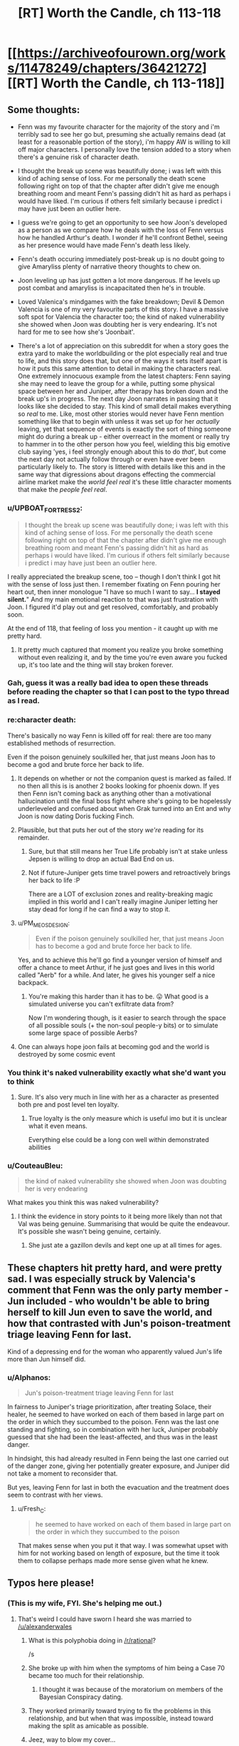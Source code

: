 #+TITLE: [RT] Worth the Candle, ch 113-118

* [[https://archiveofourown.org/works/11478249/chapters/36421272][[RT] Worth the Candle, ch 113-118]]
:PROPERTIES:
:Author: cthulhuraejepsen
:Score: 197
:DateUnix: 1534211361.0
:DateShort: 2018-Aug-14
:END:

** Some thoughts:

- Fenn was my favourite character for the majority of the story and i'm terribly sad to see her go but, presuming she actually remains dead (at least for a reasonable portion of the story), i'm happy AW is willing to kill off major characters. I personally love the tension added to a story when there's a genuine risk of character death.

- I thought the break up scene was beautifully done; i was left with this kind of aching sense of loss. For me personally the death scene following right on top of that the chapter after didn't give me enough breathing room and meant Fenn's passing didn't hit as hard as perhaps i would have liked. I'm curious if others felt similarly because i predict i may have just been an outlier here.

- I guess we're going to get an opportunity to see how Joon's developed as a person as we compare how he deals with the loss of Fenn versus how he handled Arthur's death. I wonder if he'll confront Bethel, seeing as her presence would have made Fenn's death less likely.

- Fenn's death occuring immediately post-break up is no doubt going to give Amaryliss plenty of narrative theory thoughts to chew on.

- Joon leveling up has just gotten a lot more dangerous. If he levels up post combat and amaryliss is incapacitated then he's in trouble.

- Loved Valenica's mindgames with the fake breakdown; Devil & Demon Valencia is one of my very favourite parts of this story. I have a massive soft spot for Valencia the character too; the kind of naked vulnerability she showed when Joon was doubting her is very endearing. It's not hard for me to see how she's 'Joonbait'.

- There's a lot of appreciation on this subreddit for when a story goes the extra yard to make the worldbuilding or the plot especially real and true to life, and this story does that, but one of the ways it sets itself apart is how it puts this same attention to detail in making the characters real. One extremely innocuous example from the latest chapters: Fenn saying she may need to leave the group for a while, putting some physical space between her and Juniper, after therapy has broken down and the break up's in progress. The next day Joon narrates in passing that it looks like she decided to stay. This kind of small detail makes everything so /real/ to me. Like, most other stories would never have Fenn mention something like that to begin with unless it was set up for her /actually/ leaving, yet that sequence of events is exactly the sort of thing someone might do during a break up - either overreact in the moment or really try to hammer in to the other person how you feel, wielding this big emotive club saying 'yes, i feel strongly enough about this to do /that/', but come the next day not actually follow through or even have ever been particularly likely to. The story is littered with details like this and in the same way that digressions about dragons effecting the commercial airline market make the /world feel real/ it's these little character moments that make the /people feel real/.
:PROPERTIES:
:Author: sparkc
:Score: 76
:DateUnix: 1534214124.0
:DateShort: 2018-Aug-14
:END:

*** u/UPBOAT_FORTRESS_2:
#+begin_quote
  I thought the break up scene was beautifully done; i was left with this kind of aching sense of loss. For me personally the death scene following right on top of that the chapter after didn't give me enough breathing room and meant Fenn's passing didn't hit as hard as perhaps i would have liked. I'm curious if others felt similarly because i predict i may have just been an outlier here.
#+end_quote

I really appreciated the breakup scene, too -- though I don't think I got hit with the sense of loss just then. I remember fixating on Fenn pouring her heart out, then inner monologue "I have so much I want to say... *I stayed silent.*" And my main emotional reaction to that was just frustration with Joon. I figured it'd play out and get resolved, comfortably, and probably soon.

At the end of 118, that feeling of loss you mention - it caught up with me pretty hard.
:PROPERTIES:
:Author: UPBOAT_FORTRESS_2
:Score: 24
:DateUnix: 1534221074.0
:DateShort: 2018-Aug-14
:END:

**** It pretty much captured that moment you realize you broke something without even realizing it, and by the time you're even aware you fucked up, it's too late and the thing will stay broken forever.
:PROPERTIES:
:Author: CouteauBleu
:Score: 18
:DateUnix: 1534248812.0
:DateShort: 2018-Aug-14
:END:


*** Gah, guess it was a really bad idea to open these threads before reading the chapter so that I can post to the typo thread as I read.
:PROPERTIES:
:Author: Anderkent
:Score: 12
:DateUnix: 1534282382.0
:DateShort: 2018-Aug-15
:END:


*** re:character death:

There's basically no way Fenn is killed off for real: there are too many established methods of resurrection.

Even if the poison genuinely soulkilled her, that just means Joon has to become a god and brute force her back to life.
:PROPERTIES:
:Author: PM_ME_CUTE_FOXES
:Score: 16
:DateUnix: 1534222396.0
:DateShort: 2018-Aug-14
:END:

**** It depends on whether or not the companion quest is marked as failed. If no then all this is is another 2 books looking for phoenix down. If yes then Fenn isn't coming back as anything other than a motivational hallucination until the final boss fight where she's going to be hopelessly underleveled and confused about when Grak turned into an Ent and why Joon is now dating Doris fucking Finch.
:PROPERTIES:
:Author: i6i
:Score: 26
:DateUnix: 1534271701.0
:DateShort: 2018-Aug-14
:END:


**** Plausible, but that puts her out of the story /we're/ reading for its remainder.
:PROPERTIES:
:Author: adgnatum
:Score: 26
:DateUnix: 1534228327.0
:DateShort: 2018-Aug-14
:END:

***** Sure, but that still means her True Life probably isn't at stake unless Jepsen is willing to drop an actual Bad End on us.
:PROPERTIES:
:Author: PM_ME_CUTE_FOXES
:Score: 5
:DateUnix: 1534287219.0
:DateShort: 2018-Aug-15
:END:


***** Not if future-Juniper gets time travel powers and retroactively brings her back to life :P

There are a LOT of exclusion zones and reality-breaking magic implied in this world and I can't really imagine Juniper letting her stay dead for long if he can find a way to stop it.
:PROPERTIES:
:Author: loimprevisto
:Score: 3
:DateUnix: 1534343816.0
:DateShort: 2018-Aug-15
:END:


**** u/PM_ME_OS_DESIGN:
#+begin_quote
  Even if the poison genuinely soulkilled her, that just means Joon has to become a god and brute force her back to life.
#+end_quote

Yes, and to achieve this he'll go find a younger version of himself and offer a chance to meet Arthur, if he just goes and lives in this world called "Aerb" for a while. And later, he gives his younger self a nice backpack.
:PROPERTIES:
:Author: PM_ME_OS_DESIGN
:Score: 14
:DateUnix: 1534258480.0
:DateShort: 2018-Aug-14
:END:

***** You're making this harder than it has to be. 😛 What good is a simulated universe you can't exfiltrate data from?

Now I'm wondering though, is it easier to search through the space of all possible souls (+ the non-soul people-y bits) or to simulate some large space of possible Aerbs?
:PROPERTIES:
:Author: adgnatum
:Score: 10
:DateUnix: 1534261540.0
:DateShort: 2018-Aug-14
:END:


**** One can always hope joon fails at becoming god and the world is destroyed by some cosmic event
:PROPERTIES:
:Author: RMcD94
:Score: 1
:DateUnix: 1534251368.0
:DateShort: 2018-Aug-14
:END:


*** You think it's naked vulnerability exactly what she'd want you to think
:PROPERTIES:
:Author: RMcD94
:Score: 6
:DateUnix: 1534251271.0
:DateShort: 2018-Aug-14
:END:

**** Sure. It's also very much in line with her as a character as presented both pre and post level ten loyalty.
:PROPERTIES:
:Author: sparkc
:Score: 11
:DateUnix: 1534251872.0
:DateShort: 2018-Aug-14
:END:

***** True loyalty is the only measure which is useful imo but it is unclear what it even means.

Everything else could be a long con well within demonstrated abilities
:PROPERTIES:
:Author: RMcD94
:Score: 4
:DateUnix: 1534252176.0
:DateShort: 2018-Aug-14
:END:


*** u/CouteauBleu:
#+begin_quote
  the kind of naked vulnerability she showed when Joon was doubting her is very endearing
#+end_quote

What makes you think this was naked vulnerability?
:PROPERTIES:
:Author: CouteauBleu
:Score: 6
:DateUnix: 1534248690.0
:DateShort: 2018-Aug-14
:END:

**** I think the evidence in story points to it being more likely than not that Val was being genuine. Summarising that would be quite the endeavour. It's possible she wasn't being genuine, certainly.
:PROPERTIES:
:Author: sparkc
:Score: 9
:DateUnix: 1534249184.0
:DateShort: 2018-Aug-14
:END:

***** She just ate a gazillon devils and kept one up at all times for ages.
:PROPERTIES:
:Author: HINDBRAIN
:Score: 7
:DateUnix: 1534291113.0
:DateShort: 2018-Aug-15
:END:


** These chapters hit pretty hard, and were pretty sad. I was especially struck by Valencia's comment that Fenn was the only party member - Jun included - who wouldn't be able to bring herself to kill Jun even to save the world, and how that contrasted with Jun's poison-treatment triage leaving Fenn for last.

Kind of a depressing end for the woman who apparently valued Jun's life more than Jun himself did.
:PROPERTIES:
:Score: 50
:DateUnix: 1534222784.0
:DateShort: 2018-Aug-14
:END:

*** u/Alphanos:
#+begin_quote
  Jun's poison-treatment triage leaving Fenn for last
#+end_quote

In fairness to Juniper's triage prioritization, after treating Solace, their healer, he seemed to have worked on each of them based in large part on the order in which they succumbed to the poison. Fenn was the last one standing and fighting, so in combination with her luck, Juniper probably guessed that she had been the least-affected, and thus was in the least danger.

In hindsight, this had already resulted in Fenn being the last one carried out of the danger zone, giving her potentially greater exposure, and Juniper did not take a moment to reconsider that.

But yes, leaving Fenn for last in both the evacuation and the treatment does seem to contrast with her views.
:PROPERTIES:
:Author: Alphanos
:Score: 50
:DateUnix: 1534243663.0
:DateShort: 2018-Aug-14
:END:

**** u/Fresh_C:
#+begin_quote
  he seemed to have worked on each of them based in large part on the order in which they succumbed to the poison
#+end_quote

That makes sense when you put it that way. I was somewhat upset with him for not working based on length of exposure, but the time it took them to collapse perhaps made more sense given what he knew.
:PROPERTIES:
:Author: Fresh_C
:Score: 2
:DateUnix: 1536108145.0
:DateShort: 2018-Sep-05
:END:


** Typos here please!
:PROPERTIES:
:Author: Inked_Cellist
:Score: 49
:DateUnix: 1534211386.0
:DateShort: 2018-Aug-14
:END:

*** (This is my wife, FYI. She's helping me out.)
:PROPERTIES:
:Author: cthulhuraejepsen
:Score: 38
:DateUnix: 1534211552.0
:DateShort: 2018-Aug-14
:END:

**** That's weird I could have sworn I heard she was married to [[/u/alexanderwales]]
:PROPERTIES:
:Author: HeartwarmingLies
:Score: 50
:DateUnix: 1534215657.0
:DateShort: 2018-Aug-14
:END:

***** What is this polyphobia doing in [[/r/rational]]?

/s
:PROPERTIES:
:Author: PM_ME_CUTE_FOXES
:Score: 32
:DateUnix: 1534221979.0
:DateShort: 2018-Aug-14
:END:


***** She broke up with him when the symptoms of him being a Case 70 became too much for their relationship.
:PROPERTIES:
:Author: sicutumbo
:Score: 16
:DateUnix: 1534218037.0
:DateShort: 2018-Aug-14
:END:

****** I thought it was because of the moratorium on members of the Bayesian Conspiracy dating.
:PROPERTIES:
:Author: LazarusRises
:Score: 1
:DateUnix: 1534397375.0
:DateShort: 2018-Aug-16
:END:


***** They worked primarily toward trying to fix the problems in this relationship, and but when that was impossible, instead toward making the split as amicable as possible.
:PROPERTIES:
:Author: UPBOAT_FORTRESS_2
:Score: 11
:DateUnix: 1534220531.0
:DateShort: 2018-Aug-14
:END:


***** Jeez, way to blow my cover...
:PROPERTIES:
:Author: Inked_Cellist
:Score: 9
:DateUnix: 1534292623.0
:DateShort: 2018-Aug-15
:END:


**** I'm going to be honest, I just assumed you had a third pseudonym you forgot to log out of.
:PROPERTIES:
:Author: natron88
:Score: 4
:DateUnix: 1534334021.0
:DateShort: 2018-Aug-15
:END:


*** ch 117

#+begin_quote
  “We only have the one copy,” I said. I'd taken it from *Masters,* same as he'd taken the Monster Manual from me.
#+end_quote

Should be Heshnel?
:PROPERTIES:
:Author: ivory12
:Score: 15
:DateUnix: 1534219566.0
:DateShort: 2018-Aug-14
:END:

**** Fixed, thank you!
:PROPERTIES:
:Author: Inked_Cellist
:Score: 1
:DateUnix: 1534557014.0
:DateShort: 2018-Aug-18
:END:


*** C114:

#+begin_quote
  “It's odd, to hear the rise of the Second Empire described in terms.”
#+end_quote

Missing a word? 'In /such/ terms' or 'In /those/ terms' would read better.

C117:

#+begin_quote
  But relationships, for me, at like riding a horse that first time was.
#+end_quote

are like

C118:

#+begin_quote
  He gives the example of a main character who grows too old carry on
#+end_quote

too old to carry
:PROPERTIES:
:Author: GeeJo
:Score: 9
:DateUnix: 1534213985.0
:DateShort: 2018-Aug-14
:END:

**** Fixed 'em all, thanks!
:PROPERTIES:
:Author: Inked_Cellist
:Score: 1
:DateUnix: 1534557202.0
:DateShort: 2018-Aug-18
:END:


*** u/linknmike:
#+begin_quote
  bounced off him had enough to make my hands sting
#+end_quote

Should be “hard enough”, ch.118
:PROPERTIES:
:Author: linknmike
:Score: 5
:DateUnix: 1534227319.0
:DateShort: 2018-Aug-14
:END:

**** Fixed, thanks!
:PROPERTIES:
:Author: Inked_Cellist
:Score: 2
:DateUnix: 1534557406.0
:DateShort: 2018-Aug-18
:END:


*** Chapter 116

Alright,” I said. I unwrapper the peanut butter cups. “Now, this is an Earth detail that only us Earthlings would know. 

-> should be "unwrapped"
:PROPERTIES:
:Author: tangerineskickass
:Score: 5
:DateUnix: 1534223956.0
:DateShort: 2018-Aug-14
:END:

**** Fixed, thanks!
:PROPERTIES:
:Author: Inked_Cellist
:Score: 1
:DateUnix: 1534558335.0
:DateShort: 2018-Aug-18
:END:


*** There's a lowercase "i" when Juniper is talking about the effects of the poison on his mental state. I'll regex for it later if nobody finds it.
:PROPERTIES:
:Author: Veedrac
:Score: 3
:DateUnix: 1534254055.0
:DateShort: 2018-Aug-14
:END:

**** ch. 118

#+begin_quote
  but all i could taste was blood
#+end_quote
:PROPERTIES:
:Author: Kerbal_NASA
:Score: 5
:DateUnix: 1534255540.0
:DateShort: 2018-Aug-14
:END:

***** Fixed, thanks for finding!
:PROPERTIES:
:Author: Inked_Cellist
:Score: 1
:DateUnix: 1534557389.0
:DateShort: 2018-Aug-18
:END:


*** Ch 113

#+begin_quote
  We should all refrain *some* saying anything
#+end_quote

*from* saying anything

Ch 114

#+begin_quote
  then the conflict isn't what it appears to be on first *blush*.
#+end_quote

Not sure what it should be but I'm not familiar with this usage of blush.
:PROPERTIES:
:Author: HPMOR_fan
:Score: 3
:DateUnix: 1534228213.0
:DateShort: 2018-Aug-14
:END:

**** [[https://en.m.wiktionary.org/wiki/at_first_blush]]
:PROPERTIES:
:Author: flatlander-woman
:Score: 3
:DateUnix: 1534280016.0
:DateShort: 2018-Aug-15
:END:


**** Fixed the 113, but 114 is correct. Thanks!
:PROPERTIES:
:Author: Inked_Cellist
:Score: 1
:DateUnix: 1534559310.0
:DateShort: 2018-Aug-18
:END:


*** 114

#+begin_quote
  again to that
#+end_quote

so that

117

#+begin_quote
  she wasn't willing to, I don't know, not let us have our stupid, unhappy relationship.
#+end_quote

not let? let?

118

#+begin_quote
  “Kind of wanted to see you again, to be honest?”
#+end_quote

Not much of a question? Could just be the style though.
:PROPERTIES:
:Author: adgnatum
:Score: 2
:DateUnix: 1534228479.0
:DateShort: 2018-Aug-14
:END:

**** Fixed, thanks! The 118 one is style/intentional.
:PROPERTIES:
:Author: Inked_Cellist
:Score: 2
:DateUnix: 1534558998.0
:DateShort: 2018-Aug-18
:END:


*** ch. 113

#+begin_quote
  The lenssi took out its own wand out from the bandolier around its liquid form of swished it twice through the air before quickly resheathing the wand.
#+end_quote

of->and

ch. 118

#+begin_quote
  and the defeat of the Dark Lord become the fuel for other narratives
#+end_quote

become -> becomes
:PROPERTIES:
:Author: Kerbal_NASA
:Score: 2
:DateUnix: 1534255484.0
:DateShort: 2018-Aug-14
:END:

**** Fixed!
:PROPERTIES:
:Author: Inked_Cellist
:Score: 1
:DateUnix: 1534559275.0
:DateShort: 2018-Aug-18
:END:


*** Chapter 113

a bit of tough spot/a bit of a tough spot

homonculus - I think this is usually "homunculus"

millenia/millennia

slop he'd been giving/slop he'd been given

Chapter 114

accomodating/accommodating

a bumblingest/the bunblingest

belonged to class/belonged to a class

Chapter 116

realize was supposed to/realize it was supposed to

Chapter 117

two years time/two years' time

broke up ? - Extra space

thats tracking/that's tracking
:PROPERTIES:
:Author: thrawnca
:Score: 2
:DateUnix: 1534255639.0
:DateShort: 2018-Aug-14
:END:

**** Fixed, thanks! (Also you have a typo in your typo list - you wrote "bunblingest")
:PROPERTIES:
:Author: Inked_Cellist
:Score: 2
:DateUnix: 1534559241.0
:DateShort: 2018-Aug-18
:END:

***** Eh, I'm blaming mobile keypad. Thanks!
:PROPERTIES:
:Author: thrawnca
:Score: 1
:DateUnix: 1534568922.0
:DateShort: 2018-Aug-18
:END:


*** 116

#+begin_quote
  “Maybe you could see a way to make things work, but thought we'd both be better off in the long run if we didn't have *enough other?*
#+end_quote
:PROPERTIES:
:Author: throwaway11252016
:Score: 2
:DateUnix: 1534260373.0
:DateShort: 2018-Aug-14
:END:

**** Fixed, thanks!
:PROPERTIES:
:Author: Inked_Cellist
:Score: 1
:DateUnix: 1534558677.0
:DateShort: 2018-Aug-18
:END:


*** 117

#+begin_quote
  I smiled at that. “But relationships, for me, at like riding a horse that first time was.
#+end_quote

at -> felt

118:

#+begin_quote
  At least according to Valencia, the pact had likely been made a long, long time ago, and while Pallida still felt bound to it, she wasn't that strongly bound to it
#+end_quote

repetition of "bound" feels awkward, try "while Pallida still felt bound to it, the connection wasn't that strong"
:PROPERTIES:
:Author: Anderkent
:Score: 2
:DateUnix: 1534284119.0
:DateShort: 2018-Aug-15
:END:

**** Fixed, thanks!
:PROPERTIES:
:Author: Inked_Cellist
:Score: 1
:DateUnix: 1534557693.0
:DateShort: 2018-Aug-18
:END:


*** 111

The way the glass panels were divided by metal struts +which+ called to mind the prison, which was a misadventure she hoped she might eventually forget.

113

if the cobblestone houses were made of a byproduct that no one would +(or could,+ or economically could) intentionally make more of [felt quite repetitive to have 2 coulds in parentheticals]

114

I got some blank +states+ (stares) at that.

O'kald only grunted in response, a sound that was like +to+ rocks coming together in his throat.

--------------

Also, should I send you the list of previous typos instead? ([[/u/cthulhuraejepsen]])
:PROPERTIES:
:Author: nytelios
:Score: 2
:DateUnix: 1534343210.0
:DateShort: 2018-Aug-15
:END:

**** Fixed, thanks! Leaving the 113 as-is though.

If you have any that haven't been fixed you can send them to me
:PROPERTIES:
:Author: Inked_Cellist
:Score: 1
:DateUnix: 1534559372.0
:DateShort: 2018-Aug-18
:END:

***** But 2 coulds are so unwieldy! Maybe something like (or could, at least economically)?

Sending the list by PM.
:PROPERTIES:
:Author: nytelios
:Score: 1
:DateUnix: 1534603609.0
:DateShort: 2018-Aug-18
:END:


*** chapter 117

#+begin_quote
  I mean, it seems like *we* did, doesn't it?
#+end_quote

I think that should be "he" (not totally sure)

#+begin_quote
  “You know more now than you *do* then, and you trust me more. I hope.”
#+end_quote

should probably be "did"
:PROPERTIES:
:Author: redstonerodent
:Score: 2
:DateUnix: 1534479347.0
:DateShort: 2018-Aug-17
:END:

**** Fixed, thanks much! The first one is correct as is.
:PROPERTIES:
:Author: Inked_Cellist
:Score: 1
:DateUnix: 1534558199.0
:DateShort: 2018-Aug-18
:END:


*** u/Hermaan:
#+begin_quote
  It struck at at a place that had been hit before, and I felt nearly the full weight of it.
#+end_quote

One "at" too much I think? Or was it supposed to be an "it"?
:PROPERTIES:
:Author: Hermaan
:Score: 2
:DateUnix: 1534537722.0
:DateShort: 2018-Aug-18
:END:

**** Removed both actually, thanks!
:PROPERTIES:
:Author: Inked_Cellist
:Score: 1
:DateUnix: 1534557335.0
:DateShort: 2018-Aug-18
:END:


*** Chapter 4:

#+begin_quote
  So instead, I sunk *my both points* into raising PHY by one
#+end_quote

(Should be "both my points")
:PROPERTIES:
:Author: major_fox_pass
:Score: 2
:DateUnix: 1544806418.0
:DateShort: 2018-Dec-14
:END:

**** Fixed!
:PROPERTIES:
:Author: Inked_Cellist
:Score: 1
:DateUnix: 1546833378.0
:DateShort: 2019-Jan-07
:END:


** The entirety of chapter 116 has made me both want to and fear discussing these exact things with my girlfriend. I feel incredibly conflicted. [[/u/cthulhuraejepsen]], you're almost torturing me about something I didn't really know I had worries about. Thank you and drat you all at once.
:PROPERTIES:
:Author: cheeseless
:Score: 48
:DateUnix: 1534221936.0
:DateShort: 2018-Aug-14
:END:

*** The greatest of stories teach us lessons that help us better understand ourselves and others, I think.
:PROPERTIES:
:Author: Law_Student
:Score: 19
:DateUnix: 1534271566.0
:DateShort: 2018-Aug-14
:END:


** Crackpot theory time: Val killed Fenn

#+begin_quote
  Valencia swooped forward and took the crown from Solace's head, then placed it firmly on Amaryllis', standing back slightly and giving every appearance of counting to herself. I couldn't see her face, but she was radiating tension. After a few moments of the crown of thorns being in place, she took it from Amaryllis' head and placed it on Grak's. *Valencia glanced at Fenn, just for a moment, then back to Grak.*
#+end_quote

Devil-inhabitted-Val certainly sees something in that glance, and I think we can assume that she either knows at that point that Fenn is dead, or that Fenn isn't going to make it, and goes on treating Grak.

Did Val, who could read "Blue Fields nuke", really fail to predict that their enemies would split so lopsidedly, and, explicitly when mentioning scenarios, fail to see that one half would be willing to turn on and kill the other half right there?

It is conceivable that +the Simurgh+ Val arranged the breakup between Joon and Fenn in such a way that Joon would triage Fenn to last priority, and kept Bethel away so that the group would be at a disadvantage which could be directed to her own ends on the battlefield.
:PROPERTIES:
:Author: NoYouTryAnother
:Score: 42
:DateUnix: 1534230643.0
:DateShort: 2018-Aug-14
:END:

*** That's giving Val a bit too much credit.

I could see if she helped arrange the breakup so that she could swoop in as the rebound. I could see if she gave less attention to Fenn in the heat of combat because she doesn't like her so much.

But it's way too much to think that she planned out her death via getting her opponents to do it 24 hours in advance. It's just way too chaotic in a fight for her to try and rely on that.
:PROPERTIES:
:Author: xachariah
:Score: 30
:DateUnix: 1534231620.0
:DateShort: 2018-Aug-14
:END:

**** ...Or too little credit :)

What exactly did Valencia see to know something was up? She seems to just blurt the warning out. Once she identifies it's poison, why does she only pass her crown to Juniper? During the group's preparations, why is she intent on downplaying the need to prepare for an attack?

Hmm... A poison that corrodes the soul... Sort of seems like the kind of thing Fallahtehr would've been interested in. O'kald probably just had some laying around though... Hey Valencia sure is being helpful, grabbing Amaryllis and handing her off to Juniper... Without going back to pick up Fenn...?

Oh.

#+begin_quote
  “For years,” Valencia said, “For years,” she said again, between breaths. “I was theirs for /years/ and I don't, I can't.” Tears were streaming down her face.
#+end_quote

Maybe eating a thousand demons is a bad idea?

Edit:\\
From Chapter 102:

#+begin_quote
  Even with a lesser devil like this one, it was sometimes hard to find herself in the mix. The devil was dead, taken apart into component pieces, but those pieces were a part of her, augmenting her thoughts and, to some extent, feelings. She had been working hard, with Mary's help, both to become more of herself, so there was less for the devils to overwhelm, and to keep from reaching into that well of understanding just because it was there. She tried to think about the devils as voices, independent characters, but that wasn't really true. They were dead, and she was simply using their skills or knowledge. It was easier to think of them as separate, so that she could say it was a demon telling her how to kill everyone in the room, rather than her own thought that she wouldn't have had without the demon in her.
#+end_quote
:PROPERTIES:
:Author: throwaway11252016
:Score: 15
:DateUnix: 1534275892.0
:DateShort: 2018-Aug-15
:END:

***** Also, she refused to release the devil when Joon asked her to following therapy - at any point since the infernoscope had she released one for longer than the time it took to switch?
:PROPERTIES:
:Author: NoYouTryAnother
:Score: 7
:DateUnix: 1534280639.0
:DateShort: 2018-Aug-15
:END:


**** I mean, I would still call it murder if the only action Val took was to keep the helm on Grak when she knew Fenn needed it to live.

But I /do/ think she may have enough battlefield control to, e.g., keep Joon alive, maybe offer support elsewhere, and give Fenn none. They were overmatched - it wouldn't take much for any of them to have died there, and Val can easily tip the balance - or choose not to.
:PROPERTIES:
:Author: NoYouTryAnother
:Score: 10
:DateUnix: 1534232217.0
:DateShort: 2018-Aug-14
:END:


*** Hmm, I'm feeling something...

Val ate over a thousand devils, I think she overloaded, and is now thinking like a devil.

The devils orchestrated the breakup & then chose for Fenn to die.

Joon would now be second guessing himself, did he leave Fenn for last because of the breakup? Did he cause Fenn to die?
:PROPERTIES:
:Author: TwoxMachina
:Score: 14
:DateUnix: 1534263521.0
:DateShort: 2018-Aug-14
:END:

**** IIRC she has to let go of a devil before consuming the next. So it's always one at a time. Not much in way of overloading I think.
:PROPERTIES:
:Author: middleofnight
:Score: 4
:DateUnix: 1534293737.0
:DateShort: 2018-Aug-15
:END:

***** It could be like a amulet of slytherin/one ring kind of situation, where having it on for too long is what causes the overloading.
:PROPERTIES:
:Author: t3tsubo
:Score: 5
:DateUnix: 1534336182.0
:DateShort: 2018-Aug-15
:END:


*** Or Fenn and Grak both needed it right then and she unilaterally decided to save da over her
:PROPERTIES:
:Author: Rorschach_Roadkill
:Score: 6
:DateUnix: 1534270620.0
:DateShort: 2018-Aug-14
:END:


*** The title of the chapter is also evidence in favor of this theory: “[All hell] breaking loose...” Especially if Val's actions were influenced by a captured demon.
:PROPERTIES:
:Author: dalitt
:Score: 4
:DateUnix: 1534337310.0
:DateShort: 2018-Aug-15
:END:


** I wonder why Fenn's luck sense didn't start going off when the poison was used.
:PROPERTIES:
:Author: CaptainMcSmash
:Score: 38
:DateUnix: 1534237833.0
:DateShort: 2018-Aug-14
:END:

*** I'm curious what her luck sense did just before/during therapy.
:PROPERTIES:
:Author: Bowbreaker
:Score: 17
:DateUnix: 1534261483.0
:DateShort: 2018-Aug-14
:END:


*** Possibly because it needs to ping off a future where you notice the detriment, and she didn't notice until it was too late?
:PROPERTIES:
:Author: CoronaPollentia
:Score: 14
:DateUnix: 1534263922.0
:DateShort: 2018-Aug-14
:END:


*** Her luck wasn't high enough, obviously.
:PROPERTIES:
:Author: PM_ME_OS_DESIGN
:Score: 11
:DateUnix: 1534258235.0
:DateShort: 2018-Aug-14
:END:


*** Or maybe the first time it triggered during the encounter and Joon failed to react to that, already pushed her past the point of no return?

Luck isn't really well defined, so if we assume that it works by a principle of warning you when your worldline would collapse to the point of inevitable harm/death/other negative consequences, then at the point of it triggering they would be either soon nuked to oblivion (where she dies) or it would end up in an inevitable no-stops-pulled confrontation (looking at O'kald's tenacity I don't imagine they could have avoided this however they tried) where Fenn would end up getting neglected in triage due to the falling out or generally being to low on Joon's list of priorities (where she, again, dies). And hence the luck already did trigger back then, when Joon's decision to stay made this inevitable.

Nothing concrete here to prop this up, given how luck is underexplained, but just some food for thought.
:PROPERTIES:
:Author: jaen-ni-rin
:Score: 7
:DateUnix: 1534310734.0
:DateShort: 2018-Aug-15
:END:

**** I think the limitations of Fenn's luck were explored some when discussing their Arches setting, where Joon used cards instead of dice, partly due to a time-constraint on how forward-looking Fenn's luck could be. But, I really like your theory and don't think we know quite enoigh details on Luck's mecahnics to be sure. (If not, then I suppose it's possible that Fenn's extreme Luck reaction was literary rather than literal forshadowing.)
:PROPERTIES:
:Author: NoYouTryAnother
:Score: 2
:DateUnix: 1534375171.0
:DateShort: 2018-Aug-16
:END:


**** So now they don't have Luck anymore? Didn't Joon get it from Fenn?
:PROPERTIES:
:Author: kaukamieli
:Score: 2
:DateUnix: 1534332171.0
:DateShort: 2018-Aug-15
:END:

***** Well, he still has the luck stat IIRC, but the danger spidey sense? I think that's gone with the Fenn.
:PROPERTIES:
:Author: jaen-ni-rin
:Score: 4
:DateUnix: 1534353356.0
:DateShort: 2018-Aug-15
:END:


** Excellent chapters. Enjoyed it the whole way through as usual.

If I knew I was inside a narrative and was in a realationship with the MC I would probabaly be mindful of the fact that breaking up with the MC is a massive death flag. Having said that /being/ in a relationship at all with the MC is a massive death flag in itself since even if you make it through the arc where you are rescued from danger half the time you get killed off in the next cycle to start a revenge story or establish the threat of the next big bad. It's a tough one. Maybe better just to stay friends with the MC.
:PROPERTIES:
:Author: AStartlingStatement
:Score: 28
:DateUnix: 1534223085.0
:DateShort: 2018-Aug-14
:END:

*** I'm pretty sure this is something the whole party's aware of, given their discussions of Uther and his family. Fenn in particular, since she hates it whenever Amaryllis brings up narrative.
:PROPERTIES:
:Author: Brokndremes
:Score: 21
:DateUnix: 1534229276.0
:DateShort: 2018-Aug-14
:END:


** Fascinating set of chapters. Very compelling and intense.

#+begin_quote
  “The future that the library provides is a false one,” said Heshnel. “There are some things it cannot account for, beyond just itself. The exclusionary principle appears to be one of those things. There exists a moratorium on research.”

  “Eight exclusions,” said Everett.

  “More, when the Second Empire got ahold of the Library,” said O'kald.

  Heshnel frowned slightly. “Yes.”
#+end_quote

Mm, I see the Second Empire pursued munchkinry above all else, never letting petty things like morality, ethics, or common sense stand in its way. I think it would have fit right in with us. Almost as well as Amaryllis.
:PROPERTIES:
:Author: Noumero
:Score: 23
:DateUnix: 1534238475.0
:DateShort: 2018-Aug-14
:END:

*** u/Makin-:
#+begin_quote
  the Second Empire pursued munchkinry above all else, never letting petty things like morality, ethics, or common sense stand in its way
#+end_quote

Random crack prediction: Reimer or Reimer's character was an instrumental leader of the Second Empire.
:PROPERTIES:
:Author: Makin-
:Score: 39
:DateUnix: 1534247190.0
:DateShort: 2018-Aug-14
:END:


** I sure hope Valencia's better at grief counseling than couple's therapy.
:PROPERTIES:
:Author: NoYouTryAnother
:Score: 28
:DateUnix: 1534261338.0
:DateShort: 2018-Aug-14
:END:


** A bit of game layer narrative at play that the first companion to die and stay dead, if Fenn does, is the one with whom Juniper has had sex, which means the Seven Keys quest isn't derailed.
:PROPERTIES:
:Author: sparr
:Score: 22
:DateUnix: 1534266691.0
:DateShort: 2018-Aug-14
:END:


** Holy fuck, that got intense. Moreover, if this took more than five minutes, Fenn is in one of the hells (assuming the soul poison wasn't deep enough to destroy her soul entirely). Come to think of it, I'm rather unclear as to how the hells work. We know there are different hells, with the higher numbers being deeper and worse. But what determines which hell you go to? My prior assumption had been that you start off at the first hell, and every time you die you go a level lower, but that doesn't seem to be the case, looking at the details in these chapters regarding the hells.

Regardless, given that Joon just saw recently how bad the hells really were through the infernoscope, it seems quite likely that Fenn's presence in the hells will be discussed. I can't see Joon leaving his ex girlfriend trapped in the hells. Valencia can make her time there more bearable, but not by that much. Joon's quest to destroy the hells may become quite a bit more urgent. Killing literally all of the demons and devils would be a start, but I'm not sure Valencia is up to that yet. If we've been told how many there are, I don't remember it, but it's got to be in the billions at least. A way to enter and leave hell would be an important step, but I'm not clear enough on the metaphysics of Aerb to even speculate as to whether that's possible.

Well, I'll speculate a little. Valencia could act as a gateway between world, potentially. If her tendrils can grab onto the souls of non-infernals, she could pull them up. And we know she can avoid chewing them up, since she did so with the Locus. But the locus entered willingly, and the only evidence we have that she might be able to grab human souls is that one ability she has.
:PROPERTIES:
:Author: Argenteus_CG
:Score: 19
:DateUnix: 1534222019.0
:DateShort: 2018-Aug-14
:END:

*** I don't think Fenn's soul has gone to the hells. I think it was destroyed, like the souls that people of Aerb use as fuel.

(I mean, it's /possible/ that soul-destructions are a lie perpetuated by devils to manipulate mortals into generating billions of souls for them, and that in actuality all "destroyed" souls go to the deepest layers of hells where the infernoscopes can't see, but that's an entirely separate issue. As far as we know: soul destruction is possible, the poison appeared to be degrading souls, therefore Fenn's soul is likely destroyed.)
:PROPERTIES:
:Author: Noumero
:Score: 29
:DateUnix: 1534232773.0
:DateShort: 2018-Aug-14
:END:

**** It's possible her soul was destroyed, I'm not sure. But given the attention the hells have been given this set of chapters, it'd make narrative sense for Fenn to end up in the hells.

It's not clear exactly how the poison works. I don't think it's just randomly destroying parts of the soul. My current hypothesis is that it worked by degrading the soul's conception of the body, given that when Joon looked in his soul, he saw the body there damaged.
:PROPERTIES:
:Author: Argenteus_CG
:Score: 22
:DateUnix: 1534232949.0
:DateShort: 2018-Aug-14
:END:

***** There are two souls, or two parts to the soul, I'm not sure which. From chapter 67:

#+begin_quote
  “The term ‘soul' is imprecise,” said Fallatehr. “You likely think of it as a small white thing pulled from the heart or head after death?” He gestured first at his temple, then at his chest. “That is the anima exa, a physical manifestation of the soul, unique to the mortal species, but not synonymous with the anima ipsa.”

  “But the soul can be extinguished,” I said. “And as far as I can tell, that has no bearing on the bones themselves.”

  “The anima exa can be extinguished,” said Fallatehr. “And in fact, nothing in the world can prevent that, so far as is known to me. That has little bearing on the anima ipsa.”

  I frowned at that. “Naively, that doesn't make sense. You're saying that the soul continues to exist in the bones, regardless of whether someone goes to hell?”

  “No,” said Fallatehr. “What I am saying is that by every method I have been able to use, the soul continues to be accessible well after death, even for those confirmed by infernoscope to have passed into the afterlife.”

  I heard movement from behind me. “If that were true --” Amaryllis began.

  “It is,” said Fallatehr.

  “There would be metaphysical implications of that,” said Amaryllis. “If the souls of those in hell could be manipulated by means on Aerb we --”

  “They cannot,” said Fallatehr.

  “Why not?” asked Amaryllis.

  “The principle of planar disjunction,” said Fallatehr. “It was the talk of the Guild of the Essential Soul, prior to the subjugation and death of ninety percent of its members when Manifest's exclusion zone was created.” He seemed slightly wistful for a moment. “Obviously I had no ability to conduct novel research on planar disjunction from within Amoureux, and I was not allowed the courtesy of taking a copy of the relevant studies into the penitentiary, but all available evidence pointed to the fact that the soul was, in fact, incapable of crossing the planar boundary.” He waved his hand. “Much of this is tangential to the subject at hand.”

  “Har har,” I said, raising my deformed hand slightly.

  “We might think of the bones as intermediaries,” said Fallatehr. “If the soul is a complicated book of exceptional length, the bones are men who study that book and give answers to those who seek them. Each has a deep connection to the soul, and is conversant on its own area.”

  “But when you burn a bone, you affect the soul,” I said. “So it wouldn't seem like a very good metaphor to me.”

  “Metaphors are rarely good,” said Fallatehr with a shrug. “We -- I say we, but there are by your accounting few left alive who might have given me a proper conversation on the subject -- don't understand precisely what happens when bone magic is used. It appears to affect both donor and recipient at the level of the soul, with other effects as a result of that, but the actual mechanism is opaque, despite the numerous tests we've done.”
#+end_quote

It's always seemed to me that the "anima exa" is the part that gets collected and used for fueling motorcycles and the like, and the "anima ipsa" is the part that goes to the hells. Or that, because the "soul" can't cross planar boundaries, maybe the anima ipsa already exists on another plane.
:PROPERTIES:
:Author: chris-goodwin
:Score: 13
:DateUnix: 1534267119.0
:DateShort: 2018-Aug-14
:END:

****** I think that's backwards.

The Anima Exa is what exits the body, and is burnt in generators unless it crosses into the hells.

The Anima Ipsa remains in the body, fuelling bone magic and related phenomena, apparently forever.
:PROPERTIES:
:Author: LupoCani
:Score: 19
:DateUnix: 1534295524.0
:DateShort: 2018-Aug-15
:END:

******* Ah, right. Yes, this is a better description than mine above.
:PROPERTIES:
:Author: chris-goodwin
:Score: 5
:DateUnix: 1534365916.0
:DateShort: 2018-Aug-16
:END:


***** I agree, this does seem possible.
:PROPERTIES:
:Author: agree-with-you
:Score: -5
:DateUnix: 1534232952.0
:DateShort: 2018-Aug-14
:END:


***** I agree, this does seem possible.
:PROPERTIES:
:Author: agree-with-you
:Score: -6
:DateUnix: 1534232958.0
:DateShort: 2018-Aug-14
:END:


*** My assumption is that the hell you get reincarnated to corresponds to how evil or good you are before you die.

A highly good person like Abswifth would end up on the first or second level, while an extraordinarily evil person would end up in the 4000+.

It works on a cosmological level to encourage people to be good, and help curb the idea that "I'd go to hell anyways" by there always being an even lower hell to go to.
:PROPERTIES:
:Author: xachariah
:Score: 8
:DateUnix: 1534232204.0
:DateShort: 2018-Aug-14
:END:

**** I thought about addressing this idea, but I didn't end up doing it. I don't think this is the case, for various reasons:

1. Aerb doesn't seem like that type of world to me, where you get something that in some way correlates with what you deserve, even if in reality nobody deserves hell. Aerb, while not universally shitty, just doesn't seem to be the sort of place with even that level of fairness.

2. This implies a fundamentally true "Good" and "Evil" baked into the universe. There is admittedly some evidence for this, given the effect in the white tower, but I'm not sure we can conclude yet that this is a universal force rather than a mental effect that uses one particular person's form of morality. That said, a determinant for who goes to hell based on a morality that Joon or most readers wouldn't agree with, for example with soul magic being inherently evil like the tower seemed to think, is probably the most interesting form of a morality based hell sorting. I've toyed with the idea of a campaign based on that idea in the past, where good and evil are fundamental forces of the universe but don't necessarily align with what I or the players see as right and wrong.

3. Mary said that the first few levels of hell weren't much worse than the island the story started on. It seems worth living under those conditions. People tend to think of themselves as good, so if there was the belief that if you're a good person you don't suffer that much, I'm not sure soul burning would be as universally considered the right thing to do as it is; even shitty people would rationalize why they're actually a good person and would be on one of the first levels.
:PROPERTIES:
:Author: Argenteus_CG
:Score: 18
:DateUnix: 1534233608.0
:DateShort: 2018-Aug-14
:END:

***** u/MrCogmor:
#+begin_quote
  Mary said that the first few levels of hell weren't much worse than the island the story started on. It seems worth living under those conditions. People tend to think of themselves as good, so if there was the belief that if you're a good person you don't suffer that much, I'm not sure soul burning would be as universally considered the right thing to do as it is; even shitty people would rationalize why they're actually a good person and would be on one of the first levels.
#+end_quote

How strict is it? Is the average person good enough to get into a lighter hell? Does the average criminal deserve an infinite amount of suffering? What point does such suffering serve if rehabilitation and reintroduction to society is impossible?
:PROPERTIES:
:Author: MrCogmor
:Score: 1
:DateUnix: 1534504606.0
:DateShort: 2018-Aug-17
:END:

****** I'm not saying anything about it being RIGHT. But every single person would believe they personally were good enough to get into a light hell, because people aren't rational. Few people think of themselves as evil.

Look at real life Christianity for an example: Not a lot of christians think they personally are going to hell. Everyone else, sure, but them? No.
:PROPERTIES:
:Author: Argenteus_CG
:Score: 1
:DateUnix: 1534543502.0
:DateShort: 2018-Aug-18
:END:

******* In real life christianity you don't have infernoscopes capable of showing that even a local hero or some other known really kind person got sent to a horrible hell. Most people think they are better than average. Most people don't think they are in the top 0.001‰.
:PROPERTIES:
:Author: MrCogmor
:Score: 1
:DateUnix: 1534555514.0
:DateShort: 2018-Aug-18
:END:


** OK so I have a question about the nature of threat confrontation. Heshnel said after Uther went missing, his followers stopped the rising threats but only after heavy losses. But how heavy are we talking? It sounded like the group facing the threats were small, powerful groups of Uther's people so the losses would be relatively small too. Dozens, maybe low hundreds in terms of lost members or family/loved ones but nothing in the grand scheme of things right?

Yet if the scale and number of threats are really that bad, shouldn't this be a unified, planet-wide effort with every major government setting things aside to deal with this rather than a small group? Joon and Uther are powerful, but not as powerful as an entire organization since individual power can only go so far. They've very nearly lost fights when they go up against other small groups like this one, Larkspur, the gold mage etc. Imagine if they were facing 20 Bellads, 50 mages of all types with a support staff of hundreds, there'd be no winning in a fight there, only retreat. Equally, such a large force should do better against the rising threats.

The thing is, the manner of threats Joon and Uther typically face are like DND party sized things, enemy parties, BBEG, giant monsters, etc, never entire militaries because those types of confrontations are narratively difficult and less dramatic and personal than the party sized stuff. But if you were optimally trying to face some insane apocalyptic threat, why throw dozens at it and hope when you could throw thousands? I imagine an international special forces organization with a strength in the tens of thousands should be created to deal with this stuff.
:PROPERTIES:
:Author: CaptainMcSmash
:Score: 18
:DateUnix: 1534232648.0
:DateShort: 2018-Aug-14
:END:

*** u/GeeJo:
#+begin_quote
  Yet if the scale and number of threats are really that bad, shouldn't this be a unified, planet-wide effort with every major government setting things aside to deal with this rather than a small group?
#+end_quote

You'd think so. But then, how's that going for Global Warming, or ocean acidification, or resource depletion, or AI-ethics research?
:PROPERTIES:
:Author: GeeJo
:Score: 19
:DateUnix: 1534277088.0
:DateShort: 2018-Aug-15
:END:

**** A fair point, but the nature of threats in this universe are a lot more concrete and visceral than our real world problems. People can look at the scientific consensus and bury their heads in the sand, they cannot look at the Apocalypse Demon or Ice Mages or Void Beasts and do the same.
:PROPERTIES:
:Author: CaptainMcSmash
:Score: 7
:DateUnix: 1534336093.0
:DateShort: 2018-Aug-15
:END:

***** You'd be surprised at just how good people are at burying their heads in the sand.
:PROPERTIES:
:Author: largegiantsquid
:Score: 6
:DateUnix: 1534663160.0
:DateShort: 2018-Aug-19
:END:


**** AI isn't a real threat because one's never destroyed humanity before. /s
:PROPERTIES:
:Author: MuonManLaserJab
:Score: 7
:DateUnix: 1534294985.0
:DateShort: 2018-Aug-15
:END:


*** Yeah, but they you get hit with the law of inverse ninjutsu. An army of mooks gets anihilated, but David beats Goliath.
:PROPERTIES:
:Author: GaBeRockKing
:Score: 8
:DateUnix: 1534267299.0
:DateShort: 2018-Aug-14
:END:


*** The problem with this logic is that all professions, mages especially seem to have quadratic power and versatility. When you lose people at the top in this universe, you are losing irreplaceable contributions to art, science, education, and the military. 50 decent tattoo mages together could make an awful lot of fireballs, which would make them a great fighting force, but it's possible that none of them could make a blast that literally ages you. Vervain dying likely meant that thousands of new breeds of flowers never grew. Diseases might go uncured, etc.

Similarly, throwing thousands at certain threats might be meaningless.
:PROPERTIES:
:Author: somerando11
:Score: 8
:DateUnix: 1534329522.0
:DateShort: 2018-Aug-15
:END:

**** People like Vervain and the rest of Uther's knights were probably unique in the same way Uther was since they gained power proportional to him. But guys like Everett? He isn't one of a kind. He could be a fantastically intelligent and talented individual, but those kinds of people are commonplace enough even in our world. Even if he were the 1 in a million type, there'd be 17,000 others like him.

Skill, intelligence and talent can't be as irreplaceable as your making it out to be, it doesn't make sense for it to be that unique a commodity.

Do you mean that because certain threats aren't threats that can be physically confronted with an army? Like a guy in a room? Or do you mean meaningless because the loss of so much high level talent would make it Pyrrhic?
:PROPERTIES:
:Author: CaptainMcSmash
:Score: 2
:DateUnix: 1534339261.0
:DateShort: 2018-Aug-15
:END:

***** Sorry I was unclear. A couple points:

- Everett was one of Uther's Knights, this is mentioned a couple places.

- Furthermore, Everett discovered a form of immortality with some limits; if he wasn't exceptional there would be an increasing number of skin mages using it. Hell, a lot of people would become skin mages if there's a chance at immortality. 17k people a generation over 20 generations would mean that there would be 340k immortal skin wizards; far more if you count the fact that population is slowly declining and used to be 20 billion. It's improbable that they could keep a secret that big.

Fallatehr studied the soul for centuries, and only made it up to 180 skill. Dwarves and Humans are at least 2/5ths, probably more, of the total population. Members of the shorter lived races wouldn't have the opportunity, and Fenn said most elves would make shit scientists. Juniper is a mage of "some skill" at a paltry 24. Fenn was the best Archer in a major city with a handicap at around 50 (I believe).

I think a reasonable conclusion is that gaining power isn't very easy for NPCs on Aerb. If that's true, than 1 in a million is probably too low a guess on their relative rarity. 1 in 100 million might be closer, in which case you're talking about a relatively close knit community of several hundred to a few thousand. Deaths would be felt intensely.

- If top tier talent is very rare, then you lose a couple things. You lose training, combine that with a declining population, and the bench of top tier talent is probably much more shallow than when Arthur left for good. With population decline, major events, and exclusions, they've proabably lost more than 1/4 of their pool.

- Additionally, you lose an economic incentive to research top tier magic. Making a cheap password locked tattoo and selling the plans would probably make more money than researching a Gem magic spell that had 100 times more dense particles but required 10 times the mental fortitude. However, the dense beams would make it easier to understand particle physics.

- Militarily there might be threats that are too esoteric to defeat with thousands of mooks or even an army of low level wizards. An army of creatures made entirely of energy; fifth dimensional invaders; the soul magic version of grey goo; creatures made out of the void; wizards that could summon antimatter.... Only the first and the last could be countered with an army of low level wizards (including revision mages), and the last it would be a roll of the dice.
:PROPERTIES:
:Author: somerando11
:Score: 10
:DateUnix: 1534343517.0
:DateShort: 2018-Aug-15
:END:

****** Woops.

Anyway, everything you're saying about the rarity of talent seems right, the lack of tens of thousands of powerful people running around is evidence enough. But that makes no sense to me.

Here's my model of how the universe operates; presumably the people of Aerb follow a bell curve of talent and skill similar to our own. People like Fallatehr or Everett (But not quite Everett since he has that insurmountable knack bonus) are at the extreme end of the curve right? Let's go with the 1 in 100 million number, that should still mean there should be more people a step below them that are 1 in 90 million. There should be people half as good but far more common since the relationship between skill and talent and occurrence isn't linear, i.e there should be far more than double the number of people half as good.

And this is what I mean by throwing thousands. Throwing thousands of nameless mooks and redshirts against those types of enemies might literally accomplish nothing, but a force of even hundreds of people almost as good as the absolute top tier should be far more powerful than that small group of top tier.

For extreme talent like Fallatehr to exist and to not have anyone appreciably near them in skill would mean the bell curve must be heavily skewed towards the middle with Fal and pals being extreme statistical anomalies, and that makes no sense to me. For talent to be /this/ unique, it tells me there must be some kind of meta that arbitrarily limits the number of powerful people for narrative reasons. I know there's Uther the Chosen One, but ordinary powerful people managed to put down the remaining threats when he left, albeit at great cost.

This model is probably fundamentally wrong somehow, but I feel like the people of Aerb should have these threats in the bag. Half a dozen world ending threats have been mentioned, but even if there were a hundred, with 17 billion people working the problem, I can't see how they lose when considering the talent they should have.

In one story popular on this sub, Mother of Learning, one of the reasons for why powerful individuals aren't more common is because the people at the top tend to hoard their lore rather than sharing it and teaching capable people freely. There's nothing special keeping the number of powerful individuals down except societal reasons. I wonder if a similar principle is at play in this story.

Finally, I feel like the response to these threats are woefully inadequate and a consequence of the nature of threats on Aerb. There's no doubt in my mind that the nations of Aerb if they really tried could deal with many of the exclusion zones themselves, but simply don't try because the threats are bottled up, not pressing and would be too costly to attempt. I don't understand the blaise nature of governments when there's literally only 2 years left in the library. It's like their all just waiting for someone else to fix their problems.
:PROPERTIES:
:Author: CaptainMcSmash
:Score: 3
:DateUnix: 1534409142.0
:DateShort: 2018-Aug-16
:END:

******* I've typed and rewritten this post a couple of times; it's a good thinking exercise.

First off I think we have to assume that most of the threats mentioned are so esoteric, throwing waves of mooks at them would be useless. In many cases, it could make the threat worse, like Manifest or the Necrotic Zone. That said, artillery probably does exist, and many of the various exclusions could probably be flattened. Delores Finch or Manifest are prime examples.

What you're saying makes sense; the hex is huge with a lot of diversity. Land that has supported 20 billion people and now has 5 billion people should have a lot of resources to throw at any problem; especially since it's relatively industrialized. Why does Aerb suck at producing high powered individuals when the potential is there? I can think of a couple answers, but I'm not super-convinced by them.

- Arthur had a completely different mode of thinking. If you read old fantasy, /The Dragon and the George/ has several examples of puzzles that a Medieval knight would find impossible to solve just because they grew up to become a Medieval knight. When they lost Arthur (and Vervain), they didn't just lose his power, they lost his ability to unconventionally solve problems and his metagaming ability. They had to do things the stupid power heavy way.

- Power comes from research, research comes from centers of learning, and centers of learning come from areas of high population. But too much power means an exclusion. It could be that every time there's a Silicon Valley of Aerb, someone invents an exclusion worthy magic. The exclusion worthy magic has probably killed most of the city, thus preventing a lot of people from reaching their full power. We know this happened to Pendelham (city of flesh), Silmar (necrotic field city), and Lankwon (capital of the Second Empire).

- Researchers can't stand on the shoulders of giants, because the DM imprisons those giants. 6 of the 13 Horrors to slay seem to be people who researched new magics.

- Almost no one else in the world actually gets to increase their primary stats.

- Investiture rules keep powerful people from getting entads that would make them Epic. And a bunch of powerful relics are wasted on rich idiots.

- We're underestimating the skill of the party /and their enemies/, and it's throwing off how we see skill distribution. During the Fallatehr section, Amaryllis described herself as fighting like a seasoned fighter of the pits; essentially a professional athlete. I did a bunch of research here, but it looks like just playing in the top tier leagues puts you at somewhere between 1:80k and 1:100k. So two adventures ago there should be something like 50,000 people that could compete with Amaryllis physically. I think it's implied that Joon is a better fighter. At the same time Joon is a better bone mage than a certified one. There are an average of 290 doctors per 100k people in OECD countries. That puts Juniper midstory at 1:34m. The math gets more complicated if you split the doctors up between bone mages and blood mages. Assuming similar proficiencies with gem and blood magic and by midstory, Joon is somewhere in the magnitude of 1 in 10 billion by the end of their third adventure. I only mention this because fighting+bone+blood+soul have synergies together. This fits with Solace having a 1 in 5 billion power.

Pallida is a Renacim fighter good enough to stay in the fight with Joon. In Vallencia's chapter she says that there are only about 20,000 Renacim in the world. If the Renacim have the normal distribution of professions (which they probably don't to be honest), and Pallida is as good as a veteran pit fighter she would be at least a 1 in 25b individual.

My point here is that, the narrative has been dealing with the high ends of the bell curve since relatively early on; and right now the characters are on the very extreme ends. (My math is real shaky here) So right now the characters are somewhere between 6 and 7 sigma; going up the bell curve means that guys the tier below tor even two tiers heir power are still pretty rare.

It's been a long time since I've taken stats, so correct me if any of this is off.
:PROPERTIES:
:Author: somerando11
:Score: 4
:DateUnix: 1534441915.0
:DateShort: 2018-Aug-16
:END:

******** God this has taken like an hour to compose.

Man I must look like an idiot, I keep getting the details wrong. I could've sworn I read there were 17 billion people on Aerb. I'm digressing but this is interesting me, how'd they lose 15 billion in 500 years? I got the impression exclusion zones were relatively small, the size of a city and the surrounding area, a few thousand square kilometers maybe. Even if all 50 of them (I hope this number isn't wrong too) happened to mega metropolises like New York, that's still only half a billion and that's assuming everyone caught inside the exclusion zone is doomed and none escape.

What kind of events are happening to cause 15 billion in deaths over that time period? That's insane, I'm now wondering why the people on this planet aren't more traumatized. This universe is worse than Warhammer 40k. It'd be like more than 3 WW2's worth of deaths happening every year. That first year alone, presuming they have a birth rate even half our own of 19 per 1000, they'd have to lose 190 million people just to keep the population stable. That's mindbending, what the actual fuck is happening there?

Your point about research makes me wonder if that could be the eventual fate of all schools of magic. Tattoo magic users develop it too far, DM says OP and excludes it.

Anyway I like all your points since they all go some way to explaining away the lack of powerful individuals, but just not enough in my eyes to account for the numbers we're seeing.

Your final point on the statistics of powerful individuals is the most convincing if its right, it does balance what we're seeing with the numbers, but I'm not sure it is.

A number of counterpoints:

- I hope this isn't wrong too, but I thought no one other than Uther and Joon multiclass into multiple magic schools, everyone else just specializes in their school or build. This means you can't extrapolate the power of his enemies/companions with a straight multiplication of the odds (I'm presuming this is how you got the 1 in 5 billion number with Solace since measuring her power by saying she is the last druid left alive doesn't make sense). If Joon is 1:10bn and he is facing a velocity mage that's a massive threat, you couldn't accurately say that threat is 1:100m or 10m right?

- The measurement of power and talent also can't just be a straight multiplication of the odds, after all, you wouldn't say a proficient fighter-bone mage would be 290x more powerful than a fighter or a bone mage 290x weaker than a fighter. It'd be like judging the skill or talent of a high level sous chef by comparing the odds of him to a Olympian neurosurgeon.

- The pressures and motivations on Aerb are vastly different and combat applicable skills would be in far greater demand than here on Earth. Not many people, relatively, are needed or want to grow up to be professional athletes or soldiers. This isn't true for Aerb, there is a pressing need for combat capable people and likely much higher stats.

- If Joon is 1:10bn, and the people a tier below him are 1 standard deviation down, there'd be 500 of them roughly, 5000 roughly for 2. 5000 is around the lower end of the number I had in mind of powerful individuals, but it still sounds like enough to deal with 50 threats if they are almost as powerful as Joon, as they collectively would necessarily have near mastery in every school of magic, access to extremely high level entads and resources. This feeds into my next point.

- In terms of power on Aerb, there are diminishing returns as you go up the bell curve. The difference between 6.46 and 6.8σ is an order of magnitude, but that doesn't mean each order of magnitude translates to a 10x increase in power. Even towards the end of Uther's journey where he was arguably the most powerful individual on the planet. Falling and hitting something could kill him. If you placed Joon and his party up against 5000 people 2 sigmas below them, they'd lose, period. Joon might be able to do a few things that group couldn't do, but the worlds greatest swordsman can't beat 700 decent ones.

Two of the arguments I can think of against a group of powerful but not absolute masters not being able to face some of the exclusions that explain some of it:

- Certain magics, even at mastery level, are of no use against certain exclusions

- Absolute mastery or skill past an extremely high threshold is inherently necessary for even basic survival against certain exclusions and near mastery, regardless of quantity won't help.

Also, what do you think of Doris Finch, how would you deal with her? She seems like one of the more easier ones to deal with.
:PROPERTIES:
:Author: CaptainMcSmash
:Score: 2
:DateUnix: 1534584266.0
:DateShort: 2018-Aug-18
:END:

********* There were 20 billion under Uther; 5 billion presently. Major invasions like the Ice Wizards and Apocalypse Demon could easily kill some. Prophylactics, industrialization, and genetically incompatible interspecies marriage could lead to 500 years of sub-replacement fertility. Just 200 years (10 generations) of a global average of 1.8 kids per women would lead to 7 billion people on the world; unless I was reading the calculator wrong. That's actually a pretty common birthrate in our world (the US doesn't have positive population growth without immigration). Amaryllis does mention prophylactics in particular. The exclusions probably get too much credit.

The reason I mentioned Solace in general is the fact that she's a druid got the response “How much raw power is your side of the table packing?” However, that makes your point even more valid; if druids were so powerful, and they are, how could the second empire exterminate them?

And while I agree that a straight multiplication of rarity, the powers synergize pretty neatly. Joon can pump speed, strength, and vitality by draining blood and bones, and then replace those bones with soul magic. And heal himself. It's not a perfect translation, but there is a noticeable correlation between dual classing in this case and power.

So I think we're nearing a point of agreement; which is that this system is heavily titled more towards offense than defense. There are so many avenues of attack that defense is very hard, and offense is very easy. Alpha strikes become hugely important.

So, to answer your original question about why it was so hard; Uther's minions were playing constant defense for threats that came out of the woodwork.

And while I think you're right that increasing skills has diminishing returns, it's not an exponential curve. The reason I see is virtues like Bladebound. Some virtues seem really powerful, like soul sight; it's not just increasing your combat ability, it's also increasing your ability to perceive, prevent, and protect against alpha strikes. (Which gets to another point of agreement; there are threats that you could never see without soul sight.) It's probable that without these virtues, you don't survive certain threats.

One more tangentially related point; Uther's minions were also losing magic items as this was going on. His greed heirs were taking stuff.

As for Doris Finch: a government could probably repeatedly void bomb the area, hire a dragon to raze the area, starve the area, etc. The easiest way for the party would probably be creating a soul virus. Assuming that she uses soul magic somehow, alter two of her so that the alteration would make her value the mission of exterminating non-altered Doris Finch, and hate herself in general. As part of her programming, she would reinforce her own programming before it could fade. Once all the non-altered ones are dead, the remainder have a kool aid party. You wouldn't even have to alter that many values to do it.
:PROPERTIES:
:Author: somerando11
:Score: 2
:DateUnix: 1534621933.0
:DateShort: 2018-Aug-19
:END:

********** u/CaptainMcSmash:
#+begin_quote
  The easiest way for the party would probably be creating a soul virus. Assuming that she uses soul magic somehow, alter two of her so that the alteration would make her value the mission of exterminating non-altered Doris Finch, and hate herself in general. As part of her programming, she would reinforce her own programming before it could fade. Once all the non-altered ones are dead, the remainder have a kool aid party. You wouldn't even have to alter that many values to do it.
#+end_quote

Heh, this is pretty devious. Would Doris have a single soul that was connected for all her copies or does each copy have it's own soul? If it's the former, that's an easy win.

How would you deal with Manifest, Door into the Soul, Unwavering and Better with Loops? I only mention those because the rest are too vague to properly gauge the difficulty of. Though Z-Word, Everything Eater, and Fleshsmith all sound like straight up regular fights against tough bosses, the abstract ones like REDACTED and Loops seem the toughest to me.

Caldwell sounds like a dude with an incredible first strike ability but just a regular guy, deal with at a distance. Unwavering might be done with a soul value changes.

Btw, Fel Seed is being hyped as the BBEG and Joon said the magic surrounding him was quite degenerate, but I wonder how bad it could be. He kinda just sounds like a super rapist, what powers would that entail and why would it be impossible to kill him? Does he get reincarnated inside one of his brides spawn or does he enter the person that kills him?
:PROPERTIES:
:Author: CaptainMcSmash
:Score: 1
:DateUnix: 1534623643.0
:DateShort: 2018-Aug-19
:END:

*********** u/somerando11:
#+begin_quote
  Heh, this is pretty devious. Would Doris have a single soul that was connected for all her copies or does each copy have it's own soul? If it's the former, that's an easy win.
#+end_quote

I assumed multiple souls for Doris because the different ones can't get along and have different magical powers. However, because they can't get along, they would probably be shit at facing a unified threat.

Better with loops = teleport, snag with glove and kill him inside the separate dimensional space with a team B to do extraction if one side gets caught; but by that time I would bet Joon will have revision magic. Soul poison would also do it, or sucking his bones out, or having Valencia suck his soul out.

Manifest you could use a magic artifact that refreshes your souls and can't be taken off; Joon might be able to make non-Entad artifacts. Or just send Valencia and Bethel; neither of which have souls to be affected. Really I think getting / building cruise missiles could solve a lot of these problems. Unwavering would be much the same; with the added problem that the loyalty the Goblin is inspiring is the same as Juniper's loyalty.

Redacted sounds like the hardest to me, it sounds like blanket destruction would be your best bet. This would probably need some ridiculous epic level magic; or an industrial state carpet bombing.

Door into the Soul sounds like they need some sort of stealth, invisibility, or flattery. Then a quick stab would do it.

I don't know about Fel Seed, but my guess is that he's Arthur; that's just mine and most people would disagree.
:PROPERTIES:
:Author: somerando11
:Score: 1
:DateUnix: 1534731030.0
:DateShort: 2018-Aug-20
:END:


******* u/PM_ME_OS_DESIGN:
#+begin_quote
  For extreme talent like Fallatehr to exist and to not have anyone appreciably near them in skill would mean the bell curve must be heavily skewed towards the middle with Fal and pals being extreme statistical anomalies, and that makes no sense to me. For talent to be this unique, it tells me there must be some kind of meta that arbitrarily limits the number of powerful people for narrative reasons.
#+end_quote

Bad example. Soul mages were specifically hunted down, and soul magery was outlawed. Therefore, if any other soul mages of similar tier existed, /they would hide their existence/. In fact, since magic exists to /test/ for their abilities, they might want to fake their deaths to stop (well, reduce) people from looking for them!

A more convenient explanation would be Fallatehr's prison, which makes him unique because the /entad/ is unique - it traps him (and therefore likely stops him from faking his death+disappearing), but also protects him and makes faking his death unnecessary. Thus, he's the "only" amazing soul mage alive.

#+begin_quote
  This model is probably fundamentally wrong somehow, but I feel like the people of Aerb should have these threats in the bag. Half a dozen world ending threats have been mentioned, but even if there were a hundred, with 17 billion people working the problem, I can't see how they lose when considering the talent they should have.
#+end_quote

"World-ending problems" are, by definition, problems that specifically can't be feasibly solved. That is not the same category as "major problems". Maybe there /are/ more top-tier mages, they're just tied up in major-but-brute-forcable problems.

#+begin_quote
  I don't understand the blaise nature of governments when there's literally only 2 years left in the library. It's like their all just waiting for someone else to fix their problems.
#+end_quote

AHAHAHAHAHAHAHA

AHAHAHAHAHAHAHAHAHAHAHAHAHAHAHAHAHAHAHAHAHAHA

I literally lol'd.
:PROPERTIES:
:Author: PM_ME_OS_DESIGN
:Score: 2
:DateUnix: 1534559737.0
:DateShort: 2018-Aug-18
:END:

******** I wasn't using Fal as an example of a soul mage, I was using him as an example of power/talent tier. There should be people as powerful and talented as him, but not necessarily specializing in the same thing as him.

There /have/ been world ending problems before, and they were solved, even after Uther left. Conventional power can confront these problems and defeat them. It's just difficult and costly, but not so much so ordinary people can't do it.

What?
:PROPERTIES:
:Author: CaptainMcSmash
:Score: 1
:DateUnix: 1534585028.0
:DateShort: 2018-Aug-18
:END:

********* u/PM_ME_OS_DESIGN:
#+begin_quote
  I wasn't using Fal as an example of a soul mage, I was using him as an example of power/talent tier. There should be people as powerful and talented as him, but not necessarily specializing in the same thing as him.
#+end_quote

Yes, I know, I'm saying that using Fal as an example of power/talent tier is a terrible choice, because the statistics for soul mages will inevitably be skewed by the above mentioned societal effects. What top-tier non-soul-mage stats do we have?

#+begin_quote
  What?
#+end_quote

That's a problem we have here on earth, and reads incredibly naively - "why does the government leave problems like global warming until the last minute? They look like they're just waiting for someone else to solve the problem, WTF!".
:PROPERTIES:
:Author: PM_ME_OS_DESIGN
:Score: 1
:DateUnix: 1534598926.0
:DateShort: 2018-Aug-18
:END:

********** It really isn't here though. Global warming isn't on the same scale, I've said it before in this thread but people can look at the evidence for it and dismiss it, they can't do the same for the things that exist on Aerb.

Also global warming is a very distant and impersonal threat, not something people are really equipped to respond to rationally. People just don't respond to certain threats proportionally because we're still just animals. If a dozen people are killed by a pack of wolves or machete wielding maniacs in your city, the response would be extreme right? If a dozen people died due to antibiotics no longer being effective because of their overusage, the response wouldn't be the same. The types of threats on Aerb and response are in the first category, they are extremely visceral and imminent in a way global warming just isn't.
:PROPERTIES:
:Author: CaptainMcSmash
:Score: 1
:DateUnix: 1534612496.0
:DateShort: 2018-Aug-18
:END:


******* Talent in our world is also on a bell curve, yet economic wealth seems to be exponential. Many of the same factors apply here; magical items are hoarded, magical skill has superliner returns, etc.
:PROPERTIES:
:Author: Veedrac
:Score: 1
:DateUnix: 1534415222.0
:DateShort: 2018-Aug-16
:END:

******** But the logic of that argument favors what I'm saying. There are about 1600 billionaires in our world, about 1 for every 4 million people. And 50,000 people with 100 million+.

That's better than somerando's scenario by far and puts Aerb in an even better position if magical returns were on the same curve.
:PROPERTIES:
:Author: CaptainMcSmash
:Score: 1
:DateUnix: 1534426413.0
:DateShort: 2018-Aug-16
:END:

********* That isn't what I understood you to be saying; you claimed there would be "far more" people of half the skill, not ~2.6x, and that there would be a significant number of people "almost as good". I do agree more with the prior that lower-skilled individuals make a majority of the overall skill pool in summation, and that it is odd the government isn't mobilising forces more globally.
:PROPERTIES:
:Author: Veedrac
:Score: 1
:DateUnix: 1534429414.0
:DateShort: 2018-Aug-16
:END:


******* I don't understand the blaise nature of governments when there's literally only 2 years left in the library. It's like their all just waiting for someone else to fix their problems.

zeroing out the co2 emissions of a country is relatively straightforward if you are a government willing to be dirigiste about it - A ten, fifteen year sprint of reactor construction, no taxes on electric cars, and taxes on gas (including natural gas for industry) that escalate on a formula each year, and there you go, global warming done, with no unreasonable hardship for your citizens, because you are now the electric nation, and your electricity is carbon neutral. For some strange reason, this does not happen.
:PROPERTIES:
:Author: Izeinwinter
:Score: 1
:DateUnix: 1534922341.0
:DateShort: 2018-Aug-22
:END:

******** its because the oil companies / oil barons have so much money and power they have a lot of influence on the decisions made in the goverment and they are fighting against electric nation ideology since they will lose the money and power they have so they will do everything they can to stop / slow it down
:PROPERTIES:
:Author: Mrwonderinggs
:Score: 1
:DateUnix: 1535783523.0
:DateShort: 2018-Sep-01
:END:


*** What about the time they went up against the Tuung army while storming Bethel?
:PROPERTIES:
:Author: CoronaPollentia
:Score: 6
:DateUnix: 1534259917.0
:DateShort: 2018-Aug-14
:END:

**** If I remember correctly, those frogs were mostly non magical and just using swords and stuff, and they still almost won.
:PROPERTIES:
:Author: CaptainMcSmash
:Score: 1
:DateUnix: 1534335814.0
:DateShort: 2018-Aug-15
:END:


*** Well, presumably they're only a few months into the story, so Joon didn't have as much time to power up and get army-defeating levels of power as Uther. If the story goes on for a lot longer, this would, theoretically, change.
:PROPERTIES:
:Author: zehguga
:Score: 3
:DateUnix: 1534275372.0
:DateShort: 2018-Aug-15
:END:

**** The thing is, I don't think Uther ever did have army destroying levels of power. Uther's enemies were DND campaign type enemies. Powerful entities that could be defeated by a small band of heroes.

My point was, getting more powerful can only do so much. You might be able to beat a dozen opponents, but not a hundred or even 50 if those enemies are even averagely powerful and working together. The progression of power in the setting isn't exponential or such that one guy can overpower hundreds of average level people in the same skill.
:PROPERTIES:
:Author: CaptainMcSmash
:Score: 1
:DateUnix: 1534337309.0
:DateShort: 2018-Aug-15
:END:

***** That might be true for physical skills but it isn't necessarily true for magical ones.

An extremely powerful mage could have defenses that are both cheap and practically impossible to break without magic approaching a similar level of skill.

Such a mage could (even if it took a long while) defeat entire armies given the defense is cheap enough.

edit: and (unless I remember wrongly) we do have indications that truly ridiculous levels of skill are possible to reach. Joon's (used) skills are mostly in the 20s, but his skill level (in a given skill) has been described as "above average in the field" numerous times. Given that skills range all the way up to 100, I would be surprised if there are more than a few, if any, practitioners in most/all fields of magic that would have (equivalent) values above 70-80. Let alone such values in multiple skills, which might have synergistic effects.
:PROPERTIES:
:Score: 1
:DateUnix: 1534358593.0
:DateShort: 2018-Aug-15
:END:


*** Buffy.
:PROPERTIES:
:Author: kaukamieli
:Score: 1
:DateUnix: 1534332463.0
:DateShort: 2018-Aug-15
:END:


** I don't think Valencia deliberately sabotaged the counseling, but I'm inclined to think that devils don't see the value in flawed, imperfect, but still trying relationships - which are all we have. What they do see are the weak points they can target.

I think it might have worked much better if Val had simply watched while the two of them talked things over, then gave them advice individually and privately.
:PROPERTIES:
:Author: thrawnca
:Score: 19
:DateUnix: 1534282062.0
:DateShort: 2018-Aug-15
:END:


** u/CouteauBleu:
#+begin_quote
  “There's nothing left of Darili Irid,”
#+end_quote

YOU COMPLETE, UTTER ASSHOLE. What is /wrong/ with you?
:PROPERTIES:
:Author: CouteauBleu
:Score: 43
:DateUnix: 1534242853.0
:DateShort: 2018-Aug-14
:END:

*** It was implied Grak had bonded with everyone except him (because Joon), so they all probably knew.

The whole "BUT IT'S NOT LIKE HE'S GOT ANYWHERE TO GO SO HE SHOULD STAY" thing is much worse.
:PROPERTIES:
:Author: Makin-
:Score: 26
:DateUnix: 1534247121.0
:DateShort: 2018-Aug-14
:END:

**** Even then, he casually shared an extremely sensitive part of Grak's traumatic past, without his consent or knowledge, right after Grak decided to open up to him and start trusting him. What the fuck.
:PROPERTIES:
:Author: CouteauBleu
:Score: 32
:DateUnix: 1534248579.0
:DateShort: 2018-Aug-14
:END:

***** imo it's because he sees Grak as being hyper-masculine (because that's what dorfs are), and men don't have emotions. Therefore, Grak's past was not actually traumatic so it doesn't really matter if he brings it up.
:PROPERTIES:
:Author: IICVX
:Score: 9
:DateUnix: 1534270020.0
:DateShort: 2018-Aug-14
:END:


*** I think Joon is generally held to expectations that are far from reasonable by this subreddit but this comment from him specifically did stand out to me as rather, uh, /dickish/. In his partial defence he was dealing with the potential end of his relationship which is not the best of times for summoning empathy and/or compassion unrelated to your current turmoil /but/, yeah, this is an instance that i think a little outrage is warranted.
:PROPERTIES:
:Author: sparkc
:Score: 29
:DateUnix: 1534248910.0
:DateShort: 2018-Aug-14
:END:


*** Eh, Valencia probably knew about it already anyway, and Fenn is now dead. It's /fine/.
:PROPERTIES:
:Author: Noumero
:Score: 11
:DateUnix: 1534244510.0
:DateShort: 2018-Aug-14
:END:


*** u/i6i:
#+begin_quote
  What is

  wrong

  with you?
#+end_quote

at present it appears to be every single problem in observable reality
:PROPERTIES:
:Author: i6i
:Score: 1
:DateUnix: 1534272343.0
:DateShort: 2018-Aug-14
:END:


** u/AStartlingStatement:
#+begin_quote
  “You arguably both broke democracy,” said Valencia. Her voice was calm and understanding. I sort of hated the level of control she had. “One of the primary pillars supporting group unity has been kicked out from under us, and there's nothing to replace it. Amaryllis agreed that any self-modification would be mediated by the group, and you've set a precedent that the will of the group and established order could both be bucked at a moment's notice. Grak was already only hanging on by a thread, and without group unity, he's likely to go through with leaving us once we have the money he thinks he needs.”

  “There's nothing left of Darili Irid,” I said. “I talked to him about it, in private. Where's he going to go?”

  “That's not for me to say,” said Valencia. She turned away from me. “I've already collected too many secrets, most of them on accident, and it's not my place to reveal them all.”
#+end_quote

If Grak leaves the group after he gets the money he plans on killing himself.
:PROPERTIES:
:Author: AStartlingStatement
:Score: 16
:DateUnix: 1534301519.0
:DateShort: 2018-Aug-15
:END:

*** I think you're probably right.

A couple of chapterdumps ago I posted about the degree to which Juniper has been neglecting Grak. The next update included Joon making a more serious effort to connect with Grak, /but/...

I guess I'll back up and say first, I have to agree with the Val-did-this camp as far as the breakup and Fenn's death.

#+begin_quote
  I need to learn and grow on my own,” said Val. “And it's too easy to talk when there's a devil to draw on.” “Too easy?” I asked. “Too easy and too hard,” said Val. She flopped backward on the bed and stared up at the ceiling. “It's easy to see the things that I could say to get my way, there are memories that I can reach to when I don't know something, but the devils ...” She waved her hands helplessly in the air above her, which might have been a funny visual if she didn't seem so distraught.
#+end_quote

...

#+begin_quote
  “I would share you with Fenn, or be your secret,” said Val. She stopped, with confusion crossing her face. “No, that's --” She looked at me. “I'm relying on the devil too much, letting it guide my path, that would have worked, but it's not me. Amaryllis explained the, the biology, I know how, it just seems so gross.” She dropped her pose and looked at her hands. She looked up at me. “This is what I think I was trying to say.”
#+end_quote

Val loves Juniper. Val wants Juniper. Val wants Juniper to be happy. Val -- who in many ways is still a child-- knows for a fact, via devil juju, that she could use her talents make Juniper happier than Fenn /ever/ could. The closest thing to an ethics class she ever had was reading /Harry Potter./

I think Val did it, but I don't think Val is at fault. She is at the mercy of forces she cannot understand or control, and has been failed badly by the authority figures in her life.

So, about Grak. These chapters made me realize that Juniper has been doing the same thing to the rest of the party, too. Only Amaryllis' quests have been prioritized, ostensibly because gathering the resources and power of Uther's bloodline should make the rest more doable, but... what has he really tried?

Solace was polite about the fact that Juniper has been ignoring the Locus. Joon even feels kinda bad about it. But the reason he went to hang out with the Locus was the breakup.

Juniper is selfish, but doesn't want to think of himself as a selfish person. Maybe Fenn's death will help him realize that he could have been pursuing her side quests, /helping/ her the way she has helped him from day 1 instead of just accepting the assumption that he's the most important person in the universe. I don't know if that can happen as long as Val is nearby and continues to have the same values.

If Val is going to make a play to wrest control of the party from Amaryllis, Grak's life may be in imminent danger.
:PROPERTIES:
:Author: gryfft
:Score: 6
:DateUnix: 1534447763.0
:DateShort: 2018-Aug-16
:END:

**** u/WarningInsanityBelow:
#+begin_quote
  Juniper is selfish, but doesn't want to think of himself as a selfish person
#+end_quote

Is he? He strikes me more as apathetic, without any coherent long term personal goal he is pursuing (it used to be the accumulation of power, but that stopped after he soul edited himself). It looks like he seems to be mostly following short term pressures to avoid bad events, for example their current quest line got started because they were worried about the dream skewered accidentally saying 'Shia LaBeouf'. Before that they needed the time chamber to get Solace back faster in order to save the locus, before that they needed to a soul mage to save Juniper who burnt through his own bones, before that they needed a cure for rat rot for Amaryllis, before that they needed to save Amaryllis from a gold mage, before that it was acquire Amaryllis's artefacts (which is the last time the parties main activities have been directed at a coherent long term goal).

To me it looks like Juniper will go to extraordinary lengths to protect his friends but not do much to advance their, or his, position.
:PROPERTIES:
:Author: WarningInsanityBelow
:Score: 7
:DateUnix: 1534632486.0
:DateShort: 2018-Aug-19
:END:


** I'm kind of confused about the combat with how brutes work. How are other party members able to die before the brute?
:PROPERTIES:
:Author: Shaolang
:Score: 17
:DateUnix: 1534224988.0
:DateShort: 2018-Aug-14
:END:

*** My understanding was direct physical damage. For Gemma the tattoo made her old and she died of old age (I think). Not sure about the lensii, but I'm thinking something akin to drowning?
:PROPERTIES:
:Author: ProfessorPhi
:Score: 10
:DateUnix: 1534230788.0
:DateShort: 2018-Aug-14
:END:

**** Thinking about it some more, they might have all been poisoned by the soul stuff if it was in the air and they had no protection against it. Something like a suicide fight which seems plausible if they were willing to nuke themselves and the soul poison was the strongest stuff they had.
:PROPERTIES:
:Author: Shaolang
:Score: 16
:DateUnix: 1534253764.0
:DateShort: 2018-Aug-14
:END:


**** I thought Fenn reached in and gloved the lensii's skull.
:PROPERTIES:
:Author: MuonManLaserJab
:Score: 10
:DateUnix: 1534294846.0
:DateShort: 2018-Aug-15
:END:


** Excellent work, as always. By far the serial I look forward to the most. The breakup scene was beautifully done, Joon and Fenn's reactions were very organic. I'm eager to see what comes next.
:PROPERTIES:
:Author: ProperAttorney
:Score: 13
:DateUnix: 1534219163.0
:DateShort: 2018-Aug-14
:END:


** How sure are we that Amaryllis isn't actually Dahlia?

Valencia is a really good relationship counselor, wow. Not being sarcastic.

After that dissection, I wonder if the healthiest thing wouldn't be for Juniper to develop a Support build. It seems like it'd be more scaleable, too, which might be desirable.
:PROPERTIES:
:Author: Modularva
:Score: 28
:DateUnix: 1534216756.0
:DateShort: 2018-Aug-14
:END:

*** I thought Val was a terrible relationship counselor. She had a clear conflict of interest and didn't facilitate well at all. A lot of her arbitration was towards more escalation and she really policed the conversation in ways that just led to more conflict without resolving the extant conflict. She also kept inserting her interpretations of either of the two as the last word, which I found grating even just reading, but I hate that sort of serene psychoanalysis in real life and I think that bled over there. Val did a lot to raise and identify problems in their communication; she did very little of the actual, necessary therapeutic work identifying what steps they could take to /fix/ those problems.

I also thought she was way off base trying to impose her ideal relationship on Fenn/June with that "you don't make each other better" garbage. Yes, June may not be the same person he thinks of his ideal self as. That doesn't make who he actually is incompatible with Fenn as she is and wants to be and it doesn't mean their relationship is a net negative.

All that said, I found the breakup part very believable. The way they never really talked about the letters and their emotional ramifications has been a red flag for a while, looking in from our outside PoV. On the other hand, conservation of narrative means we don't see every minutiae of their relationship or even every "big" conversation. I just found Val's social-fu lacking: if Val possessed the otherworldly social acumen needed to make such fine-grained insights about them she should also have been able to shepherd the relationship back to more stable ground. Instead she shattered it. The lines about devils not knowing how to build, only break, and being disposed to only tear down, I just didn't find persuasive enough.

e: so I guess in conclusion you can put me in the "Val sabotaged things" camp and also that that chapter really hurt to read for someone who ships Fenn/June (even if Best Girl was becoming a bit of a weeb).
:PROPERTIES:
:Author: ivory12
:Score: 41
:DateUnix: 1534221406.0
:DateShort: 2018-Aug-14
:END:

**** u/GeeJo:
#+begin_quote
  Val did a lot to raise and identify problems in their communication; she did very little of the actual, necessary therapeutic work identifying what steps they could take to fix those problems.
#+end_quote

That sounds pretty exactly in line with the skillset one would expect her to inherit from a devil. I agree she was an awful therapist, but Hanlon's Razor applies.
:PROPERTIES:
:Author: GeeJo
:Score: 37
:DateUnix: 1534222844.0
:DateShort: 2018-Aug-14
:END:

***** As to Hanlon's, yeah, but either malice or stupidity I still see it as her fault. It's tough to watch June just take Valencia's words as the gospel. He does a bit of token hedging with

#+begin_quote
  “You said that it takes an act of will to recognize that the preferred suggestions presented by your borrowed skillset might have moral consequences,” I said. “Even if there aren't side effects, you're still expending mental effort, and if you get worn down, the devil's biases will start to come through more.”
#+end_quote

But he never moves from that to questioning her conclusions. C'mon, June, you should be questioning any and all of the advice she gives when she's spent several hours nonstop freebasing devil brainjuice.
:PROPERTIES:
:Author: ivory12
:Score: 15
:DateUnix: 1534228380.0
:DateShort: 2018-Aug-14
:END:


**** Why blame Val for Fenn's choice? If you think Fenn should have stayed with Joon, wasn't that Fenn's fault? I was impressed because I thought she did a good job analyzing the problems in their relationship. Complaining that she didn't magically solve their problems in a single conversation on top of that seems like expecting too much.
:PROPERTIES:
:Author: Modularva
:Score: 13
:DateUnix: 1534223961.0
:DateShort: 2018-Aug-14
:END:

***** Fair warning, this is probably not worth the read. I'm in paper-writing mode and it's really showing, I think, but anything to avoid thinking about my deadlines for a bit.

I do think Fenn and June could have made it work. I also agree that ultimately it was Fenn's choice. I blame Val for her stage-setting and for the way she framed their relationship as an overall bad thing and not only unworkable but not worth working /at./

Unlike teaching, when it comes to real behavioural change I don't believe the Socratic method is effective. It's not enough for the therapist to lead the patient around in circles with insightful questions; especially not when it's couples counselling. Behavioural therapy has to take steps towards modifying that behaviour. Fenn and June weren't in that room to talk about their feelings and their deep-seated Oedipal complexes; they needed direction just as a much as they needed to be heard by each other.

The first step in achieving any goal is figuring out what that goal is. The first step in problem in problem solving is, perhaps not surprisingly, quite similar: identifying its specifics. Val did this really well, such as when it came to things like Fenn and June's systems of thinking and how they communicated.

However, it's not enough just to raise a problem as a therapist. Val consistently did two things that really bothered me. One, she really did very little to offer /positive/ feedback. Val picked out a bunch of June and Fenn's problems, but she didn't do much prescriptive work in terms of what they could do to improve, marginalize, or diminish those problems. Second, she had a pessimistic outlook on the relationship and I think it really coloured the way she led the discussion. Take this passage, for example:

#+begin_quote
  “It's deeper than that,” said Valencia. “There are disconnects between the two of you, both in terms of who you are, who you think you are, and who you think the other is. Those are the things that we need to very delicately reconcile.”

  “Very delicately ... because otherwise we'd fall out of love?” asked Fenn.

  “One or the other would, yes, or neither would, but the relationship wouldn't be salvageable,” said Valencia. “This is the reason I thought it would probably take a few hours of discussion. It would be better to resolve things over the course of weeks or months, a little bit at a time, but the problems between the two of you are already interfering with our ability to function as a group.”
#+end_quote

As a glimpse into Val's thoughts, this shows both that Fenn/June comes second to group cohesion in terms of her priorities and also that Val is capable of incredible leaps of logic. Also, and most importantly, she appears to believe that June and Fenn are fundamentally incompatible. I don't think it's a huge stretch to say she walked into that room poisoned against the very idea of Fenn/June.

I didn't expect the therapy conversation to magically fix all their problems. I did expect that Val, capable of determining that the relationship "wouldn't be salvageable" (is she a precog, now?), would also be capable of guiding the conversation in such a way as to have Fenn and June leave aware of their problems and working to bridge those "disconnects" having slightly "kissed and made up." Instead they left with their relationship over.

Maybe it's just my inability to appreciate how fundamentally capital-E Evil inhabitants of the hells are and the strange way their social skills skew away from doing anything positive. But they're also capable of perfectly modelling good behaviour and are perfect actors; it seems odd to me that Val doesn't have the toolkit, even if it's a warped, abstracted idea of it, to guide and frame the discussion in a way that would have had Fenn and June walking out tentatively reconciled, aware of their problems, and working to fix them.

What's more likely - that the uber-competent devil-channeling Val failed, or that she got exactly the outcome she was looking for? My view is that in a lot of ways, Val made the choice for Fenn and June, here, that they weren't going to work out and jumped ahead to that outcome. Fenn came in thinking it was "just a fight" and June had similar thoughts. They left broken up. Is the same Val, who can model a traumatic breakdown and how it will cause schisms in a group she hardly knows, simply not able to treat people she's intimately acquainted with with kid gloves? Draw your own conclusions, I suppose.
:PROPERTIES:
:Author: ivory12
:Score: 30
:DateUnix: 1534227399.0
:DateShort: 2018-Aug-14
:END:

****** I'm on the fence on whether Val consciously decided to sabotage the relationship (it's not like she grew up in the sort of environment that rewarded principled ethics), but either way, I do wonder what the thought process was in deciding that Val should be Joon and Fenn's couple counselor.

Leaving aside that therapy on close friends is a bad idea in general, Val had very strong incentives to want Joon and Fenn to break up. Even if we assume she didn't break them up consciously, she probably let some bias creep in without realizing it. Even if she didn't, that doubt is going to color her relationship with Joon (and maybe Fenn) for /years/.

I mean, they're rich, and they have a teleportation key. If they want couple's counseling, hire a therapist. If they want to give Val some experience at therapy, have her get some formation first, and give her a part-time job with people she has no prior relationship with.
:PROPERTIES:
:Author: CouteauBleu
:Score: 20
:DateUnix: 1534248501.0
:DateShort: 2018-Aug-14
:END:


****** u/vaniver:
#+begin_quote
  As a glimpse into Val's thoughts, this shows both that Fenn/June comes second to group cohesion in terms of her priorities and also that Val is capable of incredible leaps of logic.
#+end_quote

Remember that Val has the equivalent of thousands of years of experience, here, so I don't know that the leaps of logic were 'incredible.'

#+begin_quote
  I didn't expect the therapy conversation to magically fix all their problems. I did expect that Val, capable of determining that the relationship "wouldn't be salvageable" (is she a precog, now?), would also be capable of guiding the conversation in such a way as to have Fenn and June leave aware of their problems and working to bridge those "disconnects" having slightly "kissed and made up." Instead they left with their relationship over.
#+end_quote

Wait, if the problem is "they're in a relationship," then isn't it the case that the therapy conversation magically solved all of their problems? I think she was basically right about what interested Juniper about Fenn, and how that conflicted with what interested Fenn about Juniper. I think the version where Juniper sees Fenn as an equal and a resource, rather than 'the fun one,' and they're able to establish an equal partnership, happens because Juniper and Fenn stop dating for a while and he treats her like a coworker and then they later resume dating, if it makes sense for both of them.
:PROPERTIES:
:Author: vaniver
:Score: 11
:DateUnix: 1534279589.0
:DateShort: 2018-Aug-15
:END:

******* Thanks for your thoughts. First, there's no sarcasm attached to my use of the word incredible. It's clear Val is, socially, operating several levels beyond where anyone else in that room is. Together with your second point that's pretty much the gist of what I'm trying to say. Val sees the relationship itself as a problem, for whatever reason - that's not why Fenn and June went into the room, though. That's not what they wanted out of her "therapy." If Val wanted to, she could have done a lot more work to heal their budding rift. Instead they broke up.

Because - it appears to me - she made the unilateral decision they should break up for them. That their relationship didn't match up with her paradigm/ideal of a healthy one, plus the fact that them breaking up would lead to a better group dynamic for the Council of Arches as a whole. That's a decision that I see as incredibly paternalistic from someone specifically in that room to mediate. Someone whose own life experience when it comes to romantic relationships, by the way, can be summed up as "has read Harry Potter." I don't think that's Val's choice to make.

Like June said to the Locus, and I'm paraphrasing, "it didn't feel unhappy." Maybe you're right, and Val's right, that June and Fenn were interested for different reasons, looking for different things, and had several issues communicating. That doesn't mean their relationship isn't worth pursuing. They were still happy. And, contrary to Val, I do think they made each other better people.

Again, I'm being fully serious when I say Val's incredible in social terms. If she can so accurately predict their flaws and relationship conflicts and how things will end up, though, she should also be able to model their behaviour in the room right in front of her. I think you have to take away that Val got exactly the result she wanted out of that session. A result that both (a) diminishes Fenn and June's own agency in their own damn relationship and (b) isn't in line with what they were looking for when they sought out her help.
:PROPERTIES:
:Author: ivory12
:Score: 10
:DateUnix: 1534284141.0
:DateShort: 2018-Aug-15
:END:


****** I agree. And I'll go further: [[https://www.reddit.com/r/rational/comments/974bcc/rt_worth_the_candle_ch_113118/e45t7hs/?utm_content=permalink&utm_medium=api&utm_source=reddit&utm_name=rational][Val Killed Fenn]]
:PROPERTIES:
:Author: NoYouTryAnother
:Score: 7
:DateUnix: 1534230703.0
:DateShort: 2018-Aug-14
:END:


*** .. Moderately. I mean, Joon has access to her soul, so she cannot have been running a long con, but that does not mean she is not the subject of one. While very byzantine, it would seem within the behavior of a back-stabbing court to repeatedly reset Dahlias soul back to "child" to keep her around and the entads tied to her. - Note that she did not actually know her nominal parents.

but that would be one heck of a long lasting pattern for her to have been stuck in.
:PROPERTIES:
:Author: Izeinwinter
:Score: 16
:DateUnix: 1534245310.0
:DateShort: 2018-Aug-14
:END:


*** I had the same thoughts about Amaryllis, it was mentioned 3 times in these chapters?
:PROPERTIES:
:Author: Krossfireo
:Score: 5
:DateUnix: 1534220229.0
:DateShort: 2018-Aug-14
:END:


** I have a lot of separate thoughts about this set.

- I really, really liked the counseling chapter. Probably my favorite yet.

- I think Pallida is more likely to provide a love interest for Amaryllis than Juniper, even though it's obviously starting from somewhere unhealthy. I don't think Amaryllis is going to get in a relationship with Juniper, because why would you want to be with someone that is mildly revolted by touching you? Sex with Amaryllis in some ways would feel tantamount to rape because there would definitely be a coercive aspect to the mismatched needs.

- I do think that one or more characters will flip shit on Bethel; she doesn't make sense as a companion right now. She's too useless in a majority of actions the group can take, because she's stationary. Ropey makes a better companion than she does. The worst part is that she probably could have ended the fight much sooner.

- Valencia's social fu is not infallible. She thought Heshnel would probably be on their side, and at first glance it appears like he wasn't. She also thought Everett and Gemma would be on the same side. They clearly weren't. At the same time, her reluctance to drop the devil after counselling was alarming.

- Where the fuck were the void weapons? The rock monster could have been brought down much easier.
:PROPERTIES:
:Author: somerando11
:Score: 12
:DateUnix: 1534280614.0
:DateShort: 2018-Aug-15
:END:

*** u/eaglejarl:
#+begin_quote
  . I don't think Amaryllis is going to get in a relationship with Juniper, because why would you want to be with someone that is mildly revolted by touching you? Sex with Amaryllis in some ways would feel tantamount to rape because there would definitely be a coercive aspect to the mismatched needs.
#+end_quote

Note that Amaryllis is capable of hacking her own soul. She recognizes that Juniper wants her and that it would be pragmaticly useful to be in a relationship with him. If she wanted to then she could get rid of her dislike of being touched, crank her libido way up, and increase her romantic interest in Juniper. I don't think she will because she's smart enough to know that being a rebound is not likely to last, and that it would be too obvious that she was doing it for mercenary reasons.
:PROPERTIES:
:Author: eaglejarl
:Score: 8
:DateUnix: 1534319286.0
:DateShort: 2018-Aug-15
:END:


*** There's a contrast between Grak and Bethel. She's much more actualized now, in her current role, while Grak isn't that invested in all this adventuring but lacks direction. I wonder what happens when those two talk.

Maybe they'll also discuss the 'ingenious' non-anima ward.

Void weapons? Probably another ward, and a harder sell to ask for that one to be taken down.
:PROPERTIES:
:Author: adgnatum
:Score: 5
:DateUnix: 1534302600.0
:DateShort: 2018-Aug-15
:END:


*** Reading between the lines, it seems that void weaponry was outlawed because its usage is somehow related to the activity of the Void Beast. Maybe the Void Beast is reacting to the frequent usage of void weapons by the party previously? Not the best theory seeing as how relatively easy it is to create and use void weapons (Fuchsia Coterie, Larkspur, Mary).
:PROPERTIES:
:Author: nytelios
:Score: 3
:DateUnix: 1534344412.0
:DateShort: 2018-Aug-15
:END:


** Regardless of whether or not Val sabotaged the therapy, wow she got thrust into such a shitty position there. She has to accomplish something part of her doesn't want to do, while knowing she's unlikely to succeed and that everyone will distrust her more if she fails.

Good group dynamics are important (and hindsight is 20/20) but really they should have just let this one ride until they could get a therapist without all of these conflicts of interest.
:PROPERTIES:
:Author: Badewell
:Score: 12
:DateUnix: 1534282088.0
:DateShort: 2018-Aug-15
:END:


** So Amaryllis looks a lot like Dahlia.

Amaryllis has a super-physically-attractive-to-Joon appearance.

But that means that Dahlia had that super-physically-attractive-to-Joon appearance first.

... This seems significant but I have no idea what the implications could be.
:PROPERTIES:
:Author: tjhance
:Score: 13
:DateUnix: 1534294778.0
:DateShort: 2018-Aug-15
:END:

*** In terms of what's actually being rendered by the game, Mary came first and Dahlia was retroactively copied off of her.
:PROPERTIES:
:Author: MuonManLaserJab
:Score: 9
:DateUnix: 1534301750.0
:DateShort: 2018-Aug-15
:END:

**** well I assume it had to render Dahlia for Arthur first
:PROPERTIES:
:Author: tjhance
:Score: 11
:DateUnix: 1534302830.0
:DateShort: 2018-Aug-15
:END:

***** Or "Arthur" was also only retroactively designed for Juniper's game.
:PROPERTIES:
:Author: MuonManLaserJab
:Score: 11
:DateUnix: 1534303123.0
:DateShort: 2018-Aug-15
:END:


*** Eh, if the DM was planning to run through their entire gaming group from the start, that is just foreshadowing/private joke on the gms part
:PROPERTIES:
:Author: Izeinwinter
:Score: 5
:DateUnix: 1534323709.0
:DateShort: 2018-Aug-15
:END:


*** ...That Joon had some sort of attraction to Arthur? If Dahlia was Arthur's daughter, then she should look somewhat like him, and if Mary looks like Dahlia and is also Joon's model of attractiveness, then by the transitive property Joon was somewhat attracted to Arthur?
:PROPERTIES:
:Author: Mountebank
:Score: 3
:DateUnix: 1534630062.0
:DateShort: 2018-Aug-19
:END:


** Author, do you remember the last time, when I said that every new instance of WtC triggered a hit of dopamine in my brain? Well, my neurochemistry is really confused right now.
:PROPERTIES:
:Author: xartab
:Score: 13
:DateUnix: 1534262794.0
:DateShort: 2018-Aug-14
:END:


** At last, my withdraw comes to an end!

Thoughts:

- I doubt that Val sabotaged joon/fenn. Infernals are ill-equipped to heal, and we have seen little evidence recently that Val wants to get with Joon -- I'm betting that she simply overestimated her abilities, or was worn down from overuse.
- Holy somkes, RIP Fenn. They still have her soul, but who wants to bet that the Locus won't be as keen to reincarnate her, if that means creating a pattern of use that constrains the locus. If that WAS permissible, then at least they can now hire someone to sit in the time chamber and play mom to Fenn
- Perhaps a quest in the future to find the exclusion zone which made it impossible to overwrite a soul in its entirety? That would be another way to bring fenn back...
- Interesting the restrictions on immortality -- however, there are a number of characters floating around who have gotten past all of that. I'd guess that the soul decays at the same rate for all characters? If so, that's a very slow rate, given the number of very old people around. If damnation in hell is eternal, then that means that decay halts in hell. Soul magic would likely prevent physical or mental decay. Perhaps skin magic, making a complete encasement around the soul (as described in Chapter 80, could wall the soul in and extend its lifespan?
- You can see another realization of this game where Joon focuses on his social skills more. In that outcome, he would have his loyalties much higher, and get wicked companion bonuses. Bethel would be more inclined to come with on trips, and the party would be more powerful together. It is rapidly becoming clear that the value of the social links between party members is very important.
- On a related note, it is likely that Joon will respond to this by investing a point or two into SOC, mitigating some of these issues. However, it's unlikely that he'll invest deeply into SOC, since that would remove most of the interpersonal conflict from the story, which is a major story thread.
- Looks like the team has a few allies now? Pallida was helpful. I hope that Joon isn't to consumed in rage to save/trust her... Their knowledge and resources could be invaluable, and may allow them to bring Fenn back more easily.
- lol @ solace "I got better." Looks like someone's watched a bit of Monty Python
:PROPERTIES:
:Author: munkeegutz
:Score: 35
:DateUnix: 1534213097.0
:DateShort: 2018-Aug-14
:END:

*** Do they have Fenn's soul? I thought it said that her soul was nowhere to be found.
:PROPERTIES:
:Author: Shaolang
:Score: 9
:DateUnix: 1534224515.0
:DateShort: 2018-Aug-14
:END:

**** I assumed it was dissolved by the soul-acid.

Assuming they wanted to remove Juniper from the narrative completely that would be the only way to do it given the Hells.
:PROPERTIES:
:Author: AStartlingStatement
:Score: 30
:DateUnix: 1534225012.0
:DateShort: 2018-Aug-14
:END:

***** I don't think it was completely dissolved. I think they gave her the crown to stop the poisoning, but didn't stop the blood loss in time.
:PROPERTIES:
:Author: CouteauBleu
:Score: 5
:DateUnix: 1534247085.0
:DateShort: 2018-Aug-14
:END:

****** It is pretty clear Fenn didn't get the crown.

#+begin_quote
  Valencia swooped forward and took the crown from Solace's head, then placed it firmly on Amaryllis', standing back slightly and giving every appearance of counting to herself. I couldn't see her face, but she was radiating tension. After a few moments of the crown of thorns being in place, she took it from Amaryllis' head and placed it on Grak's. Valencia glanced at Fenn, just for a moment, then back to Grak.
#+end_quote
:PROPERTIES:
:Author: rabotat
:Score: 5
:DateUnix: 1534348159.0
:DateShort: 2018-Aug-15
:END:

******* ... */fuck/*.
:PROPERTIES:
:Author: CouteauBleu
:Score: 5
:DateUnix: 1534350068.0
:DateShort: 2018-Aug-15
:END:


**** I assume that was via the soul link -- the soul is no longer visible natively through that when the companion dies, and must be interacted with through direct contact.
:PROPERTIES:
:Author: munkeegutz
:Score: 10
:DateUnix: 1534229090.0
:DateShort: 2018-Aug-14
:END:

***** u/Quetzhal:
#+begin_quote
  I laid down next to her and pressed a shaky hand against her collarbone. Her skin was cold and pale. There was too much blood around her mouth. I felt for a pulse first, but my fingers just fumbled at her neck, and I didn't really know how to take a pulse anyway. I tried to gain access to her soul, but the thread of Fenn wasn't there anymore, not in her skin or the blood that wet my fingers.
#+end_quote

He couldn't find her soul in the interface. He then tried accessing her soul physically, but that wasn't there either.
:PROPERTIES:
:Author: Quetzhal
:Score: 16
:DateUnix: 1534246919.0
:DateShort: 2018-Aug-14
:END:


**** [deleted]
:PROPERTIES:
:Score: 9
:DateUnix: 1534265352.0
:DateShort: 2018-Aug-14
:END:

***** I thought it was excluded.
:PROPERTIES:
:Author: LordSwedish
:Score: 7
:DateUnix: 1534268790.0
:DateShort: 2018-Aug-14
:END:


***** u/SpeculativeFiction:
#+begin_quote
  I think we need an in-universe explanation as to why a copy of a soul isn't be 'good enough' for resurrection or cloning purposes.
#+end_quote

Changes made to souls don't last. More importantly, I don't think he actually copied over anything to do with their minds, the "backup" souls are only useful to restore their bodies.
:PROPERTIES:
:Author: SpeculativeFiction
:Score: 5
:DateUnix: 1534280576.0
:DateShort: 2018-Aug-15
:END:

****** [deleted]
:PROPERTIES:
:Score: 3
:DateUnix: 1534281816.0
:DateShort: 2018-Aug-15
:END:

******* u/SpeculativeFiction:
#+begin_quote
  I'm going to be pedantic and address this point anyway, if Joon and Mary can live with some occasional soul touch up then this doesn't really matter.
#+end_quote

Lets say he could copy over the mental parts of Fenn. I'll admit that would work for the short term. But people change over time. Joon would have to either keep her eternally the same, or decide what minute alterations to make.

Even if he had the stomach for that level of soulfuckery, which he definitely does not, I don't think he has that capability. How do you decide how each experience changes a person?
:PROPERTIES:
:Author: SpeculativeFiction
:Score: 2
:DateUnix: 1534290661.0
:DateShort: 2018-Aug-15
:END:

******** [deleted]
:PROPERTIES:
:Score: 1
:DateUnix: 1534296989.0
:DateShort: 2018-Aug-15
:END:

********* u/SpeculativeFiction:
#+begin_quote
  Track the degradation, repair as necessary.
#+end_quote

And how is Joon supposed to tell what is degradation, and what is a change that Original!Fenn would have made? The relationship counselling session was just the latest in many examples showing how Joon is not great at interpreting how other people think/will act, but even if he had a godlike social skill (as in the actual stat), I doubt he'd be capable of doing that.

He doesn't even completely understand himself, and you expect him to be able model how someone else would act indefinitely?

There's a scene where Joon sees a list of the things he values, and he doesn't understand why one item is higher than another. I don't think even Fallatehr, or anyone, for that matter, could do what you're talking about.

#+begin_quote
  Even if the degradation were unpredictable, I imagine the person degrading would have a fair bit of input on the matter, not just Joon.
#+end_quote

I just can't see this being realistically possible. People don't understand themselves or others enough to do this, but even if they did, this would be an incredibly invasive process they'd have to do every day.

All to make someone who still isn't Fenn, and definitely doesn't have her abilities.
:PROPERTIES:
:Author: SpeculativeFiction
:Score: 4
:DateUnix: 1534301807.0
:DateShort: 2018-Aug-15
:END:


***** There are certain elements of soul magic that are excluded, memory alteration is probably one of them
:PROPERTIES:
:Author: TempAccountIgnorePls
:Score: 3
:DateUnix: 1534280785.0
:DateShort: 2018-Aug-15
:END:


***** u/kaukamieli:
#+begin_quote
  I think we need an in-universe explanation as to why a copy of a soul isn't be 'good enough' for resurrection or cloning purposes.
#+end_quote

Well, the original going to hell isn't enough?
:PROPERTIES:
:Author: kaukamieli
:Score: 3
:DateUnix: 1534333092.0
:DateShort: 2018-Aug-15
:END:


*** I can totally see a lot of twists around Val, but I like her character so much as it is I'm choosing to just dismiss the possibility out of hand. I'll let myself worry about it if and when I'm forced to.

I kind of hope Fenn stays dead for at least a while. Having a second reincarnation so soon would be rather trivializing. But yes, I suspect she might come back eventually, it certainly seems within possibility. TBH, having her die just after we'd looked through the hells took a lot of the impact away─as long as she doesn't end up there herself, that is.
:PROPERTIES:
:Author: Veedrac
:Score: 5
:DateUnix: 1534278050.0
:DateShort: 2018-Aug-15
:END:

**** It's likely that Joon will pursue Fenn as his first priority, given his unwillingness to accept death (though that may be a plotline in itself). But it definitely won't be trivial:

#+begin_quote
  Quest Completed: Pregnant Virgin Princess - Amaryllis has given birth to Oorang Solace, bringing her back from the dead. *If another of your party members dies, don't expect it to be so easy.*
#+end_quote
:PROPERTIES:
:Author: nytelios
:Score: 9
:DateUnix: 1534343597.0
:DateShort: 2018-Aug-15
:END:


*** u/deleted:
#+begin_quote
  I doubt that Val sabotaged joon/fenn. Infernals are ill-equipped to heal, and we have seen little evidence recently that Val wants to get with Joon -- I'm betting that she simply overestimated her abilities, or was worn down from overuse.
#+end_quote

Yea, using a demon's knowledge to mend a breaking relationship seems like using a blowtorch to weld things together. It looks stupid, and even if it works, it's still stupid and you just got lucky.
:PROPERTIES:
:Score: 3
:DateUnix: 1534351606.0
:DateShort: 2018-Aug-15
:END:


** No time chamber therapy for J and F is weird when it's explicitly stated to be available.
:PROPERTIES:
:Author: Kuratius
:Score: 10
:DateUnix: 1534244748.0
:DateShort: 2018-Aug-14
:END:

*** [deleted]
:PROPERTIES:
:Score: 1
:DateUnix: 1534266433.0
:DateShort: 2018-Aug-14
:END:

**** I don't find that argument very compelling because Val explicitly stated that she could do more if they had more time.
:PROPERTIES:
:Author: Kuratius
:Score: 9
:DateUnix: 1534266751.0
:DateShort: 2018-Aug-14
:END:

***** You're right, and I don't like my original argument. It wouldn't have hurt to have an in-story explanation.

That said, there was no rush to fix Joon and Fenn's romantic relationship, only their working relationship. The only time constraint here was getting the team back in working order for the meeting, which Val did. I don't think they split because of a time constraint in the therapy session, but either because Val overestimated her abilities, sabotaged them, or had longer term plans for therapy.
:PROPERTIES:
:Author: Gr_Cheese
:Score: 3
:DateUnix: 1534272707.0
:DateShort: 2018-Aug-14
:END:


**** u/Accord_:
#+begin_quote
  and neither of them were open to the idea of spending even two days in there with Mary to read The Degenerate Cycles
#+end_quote

That was after the breakup though, way different context and motivation.
:PROPERTIES:
:Author: Accord_
:Score: 2
:DateUnix: 1534270800.0
:DateShort: 2018-Aug-14
:END:


** So... What are the odds of him ending up with Amaryllis after all?
:PROPERTIES:
:Author: thrawnca
:Score: 11
:DateUnix: 1534256614.0
:DateShort: 2018-Aug-14
:END:

*** Higher, now, I think. There's no point in Amaryllis soulfucking herself anymore, apart from "I don't want to be in a relationship right now", AFAICT.
:PROPERTIES:
:Author: PM_ME_OS_DESIGN
:Score: 12
:DateUnix: 1534258995.0
:DateShort: 2018-Aug-14
:END:

**** She'd be threatened by narrative concerns. She can't miss that.

Some possibilities:

- Juniper eschews romantic relationships. Maybe because he starts to buy into the narrative thing, maybe not.
- Juniper doesn't give up on romance, but love interests he might have /do/

  - variant: just Amaryllis
:PROPERTIES:
:Author: adgnatum
:Score: 15
:DateUnix: 1534262774.0
:DateShort: 2018-Aug-14
:END:


**** There's no reason for her to stop: she no longer wants to be with him. There are still good reasons to not date him: group dynamics risks, plus her belief in the power of narrative would mean she thinks dating him would be a risk to her life as well. Especially now.
:PROPERTIES:
:Author: RiOrius
:Score: 10
:DateUnix: 1534263604.0
:DateShort: 2018-Aug-14
:END:

***** Yes, but Fenn was socially speaking, some random nobody. Amaryllis is a Princess of Anglecynn and the most direct line to Uther. She could reasonably believe that narrative would protect her in a way that it would not protect Fenn.
:PROPERTIES:
:Author: somerando11
:Score: 5
:DateUnix: 1534276796.0
:DateShort: 2018-Aug-15
:END:


*** Very high.
:PROPERTIES:
:Author: Adreik
:Score: 2
:DateUnix: 1534319831.0
:DateShort: 2018-Aug-15
:END:


** Hm. So, what's the likelihood of Pallida being the final companion? She was the member of the group that had the least ties to it, and the rest of the group is conveniently dead (or at least incapacitated). Plus, there's the Amaryllis connection, even if it's somewhat tenuous.
:PROPERTIES:
:Author: PathologicalFire
:Score: 9
:DateUnix: 1534266925.0
:DateShort: 2018-Aug-14
:END:

*** Definitely seems possible, but Raven is still out there. Also minor issue that the soul poison is killing her, and Joon doesn't have her backup.
:PROPERTIES:
:Author: nohat
:Score: 10
:DateUnix: 1534284548.0
:DateShort: 2018-Aug-15
:END:


*** Pallida was obviously in the same vein as Fenn; on an opposing team but with a wedge, and the one least interested in killing Joon. Seems quite likely to me.
:PROPERTIES:
:Author: vaniver
:Score: 7
:DateUnix: 1534280165.0
:DateShort: 2018-Aug-15
:END:


*** Is she a princess? That's a prerequisite.
:PROPERTIES:
:Author: somerandomguy2008
:Score: 7
:DateUnix: 1534311916.0
:DateShort: 2018-Aug-15
:END:

**** One of only a handful of a very rare species? Probably, or close enough (ie related to somebody important by default)
:PROPERTIES:
:Author: jaghataikhan
:Score: 3
:DateUnix: 1534355557.0
:DateShort: 2018-Aug-15
:END:


**** Is there a consensus on how Bethel meets that requirement?
:PROPERTIES:
:Author: Nimelennar
:Score: 2
:DateUnix: 1534364388.0
:DateShort: 2018-Aug-16
:END:

***** Although he didn't recognise it, Bethel is Uther's daughter. He turned her from a piece of property into a person, and is also a King.
:PROPERTIES:
:Author: Bramble-Thorn
:Score: 3
:DateUnix: 1534660602.0
:DateShort: 2018-Aug-19
:END:


***** Give her an honorary title of 'Princess' in their new country, with ceremonial powers or something, so she technically counts.
:PROPERTIES:
:Author: PathologicalFire
:Score: 1
:DateUnix: 1534372637.0
:DateShort: 2018-Aug-16
:END:


*** If Arthur's knights are something to go by seven is just the cap on companions that aren't dead, which just went down to five.
:PROPERTIES:
:Author: FireHawkDelta
:Score: 2
:DateUnix: 1534355174.0
:DateShort: 2018-Aug-15
:END:

**** Did Uther have more than seven?

Also, the sex achievement suggests seven, but considering the Locus seems... incompatible, in that sense, maybe there are more.

(Or it's for Solace, I guess.)
:PROPERTIES:
:Author: PathologicalFire
:Score: 1
:DateUnix: 1534372532.0
:DateShort: 2018-Aug-16
:END:


** As great as these chapters were, I think they could have used more descriptions of the adversarial party's appearances. The combination of fantasy/foreign names and the number of characters introduced made it difficult to remember who was who. That said, it has been nearly a month since the last group of chapters was released (and since I read them), so the problem could just be with the way I'm pacing my reading.
:PROPERTIES:
:Author: JusticeBeak
:Score: 10
:DateUnix: 1534339604.0
:DateShort: 2018-Aug-15
:END:

*** There was a description of most of their appearances in the previous update (c112 Egress).
:PROPERTIES:
:Author: nytelios
:Score: 2
:DateUnix: 1534345137.0
:DateShort: 2018-Aug-15
:END:

**** I know, I just meant stuff more along the lines of passing comments. It was easy to remember who O'kald was and what he looked like because of how Joon kept mentioning his rockiness, but I lost track of who Heshnel was (and his species) and can't think of the name of the blob with the skull.
:PROPERTIES:
:Author: JusticeBeak
:Score: 4
:DateUnix: 1534345725.0
:DateShort: 2018-Aug-15
:END:

***** Oh that's true. They did have very exotic names and I did have to double check the name references for Dehla and Heshnel at the start.
:PROPERTIES:
:Author: nytelios
:Score: 3
:DateUnix: 1534347943.0
:DateShort: 2018-Aug-15
:END:


***** wasn't until heshnel read "drow" in the monster manual that i remembered he was drow. a cute way to slip it in, but i agree that i would have liked more descriptive reminders throughout.
:PROPERTIES:
:Author: zonules_of_zinn
:Score: 1
:DateUnix: 1534381493.0
:DateShort: 2018-Aug-16
:END:


** I guess I'm the odd person out here, but it's really strange to me that so many commenters are adopting Juniper's framing of the therapy as "sabotage" (or not). He really hasn't treated Fenn that well, I was glad to see him finally called out on it. I thought it actually was best for both of them in the long run that they split up.
:PROPERTIES:
:Author: KarlitoHomes
:Score: 18
:DateUnix: 1534286537.0
:DateShort: 2018-Aug-15
:END:


** ... crazy theory, but this feels like the DM was mad that JuniperXFenn was going so well, and decided to /subtly/ maybe use Valencia as a proxy to mess that up so that his OTP (Amaryllis, who he specifically designed for Joon) could flourish.

It didn't work completely since it was only a "break" and there was a good narrative chance of them growing mature apart from each other and then a "second chance" happens which sticks since now they both know each other's flaws intimately and hopefully have taken steps to alleviate them.

To prevent this, the DM actually kills off Fenn. Just like all of Uther's love interests, this has a tangible external cause (the enemies using soul-acid so that Juniper couldn't reincarnate in hell, and soul dissolving being one of the very few things Juniper could heal), and /just/ enough coincidences (Fenn being taken out last, given the crown last, and ALSO being healed last) to make it look inevitable, which means high possibility of DM fuckery/narrative causality.

I know Juniper decided to take him at face value, but I'm not sure that was the right call, since they /still/ don't know what motivates him.
:PROPERTIES:
:Author: cyberdsaiyan
:Score: 9
:DateUnix: 1534308877.0
:DateShort: 2018-Aug-15
:END:


** Always pleasing to see this updated

#+begin_quote
  Girdle of opposite gender. It had been removed from later editions of D&D as being either politically incorrect or, a little more charitably, because it marginalized gender dysphoria and made for too many jokes about gender roles in a game that didn't encourage such notions
#+end_quote

It didn't? What was the point of mechanical differences between women and men then?

Also I am pretty sure it was a belt of sex not gender it was a physical change not a mental one. A belt of gender swap would have no physical manifestation
:PROPERTIES:
:Author: RMcD94
:Score: 8
:DateUnix: 1534250120.0
:DateShort: 2018-Aug-14
:END:

*** u/silver7017:
#+begin_quote
  A belt of gender swap would have no physical manifestation
#+end_quote

no, but it would be an amazing cursed item nonetheless
:PROPERTIES:
:Author: silver7017
:Score: 13
:DateUnix: 1534254934.0
:DateShort: 2018-Aug-14
:END:

**** You'd require a quality role playing group for that to work.

The sex change belt is easier since the character wants to go back but to role play dysphoria in the other direction is quite difficult.
:PROPERTIES:
:Author: RMcD94
:Score: 7
:DateUnix: 1534255265.0
:DateShort: 2018-Aug-14
:END:

***** this is true. I usually only run groups that I have known personally for a long time though, so my thoughts on what is or is not a good idea for a cursed item may be skewed by that.

though, if I am not mistaken, the actual item was called neither. I seem to remember it being called something more verbose, like the belt of masculinity and femininity, or something along those lines.
:PROPERTIES:
:Author: silver7017
:Score: 3
:DateUnix: 1534269698.0
:DateShort: 2018-Aug-14
:END:

****** I should know it because it was the first magic item in my first session of dnd (2e) ever but its name seemed less important than its impact.

[[https://en.wikialpha.org/wiki/Girdle_of_femininity/masculinity]]

You were right though.

Also another problem is that I could see people having issues with making a character transgender/experience gender dysphoria as a curse. Was there ever a curse that changed sexual orientation?
:PROPERTIES:
:Author: RMcD94
:Score: 5
:DateUnix: 1534276251.0
:DateShort: 2018-Aug-15
:END:


*** u/ArisKatsaris:
#+begin_quote
  " Also I am pretty sure it was a belt of sex not gender"
#+end_quote

It was called Girdle of Opposite Gender:\\
[[https://www.d20pfsrd.com/magic-items/cursed-items/]]\\
[[http://www.archivesofnethys.com/MagicCursedDisplay.aspx?ItemName=Girdle%20of%20Opposite%20Gender]]

#+begin_quote
  A belt of gender swap would have no physical manifestation
#+end_quote

You are just assuming the creators of the manual would have cared about the distinction between 'gender' and 'sex' that you are making here?
:PROPERTIES:
:Author: ArisKatsaris
:Score: 1
:DateUnix: 1534281803.0
:DateShort: 2018-Aug-15
:END:

**** u/dcb720:
#+begin_quote
  You are just assuming the creators of the manual would have cared about the distinction between 'gender' and 'sex' that you are making here?
#+end_quote

Or even known about it since it's a REALLY recent shift in language.
:PROPERTIES:
:Author: dcb720
:Score: 2
:DateUnix: 1534341410.0
:DateShort: 2018-Aug-15
:END:


**** In 1e/2e it was called Girdle of Masculinity/Femininity (which I remembered wrong too)

[[http://flockhart.virtualave.net/afal/table88.html]]

Table 99 here

I have no idea what edition you have linked with the first one and acknowledge that in Pathfinder it was called that, but I assume that since the text is referring to D&D and indeed the early editions of D&D.

#+begin_quote
  You are just assuming the creators of the manual would have cared about the distinction between 'gender' and 'sex' that you are making here?
#+end_quote

Well my first comment shows that I don't really think that was the case, they had separate stats for male and female characters. Women couldn't get a STR higher than 18/50 in AD&D so I doubt they have a strong consideration for the complex meanings of those words. However, Juniper sure does and I'm sure he would have a comment about it being gender not sex.
:PROPERTIES:
:Author: RMcD94
:Score: 1
:DateUnix: 1534282441.0
:DateShort: 2018-Aug-15
:END:


** Who's Maddie? Is this the first time she's been brought up?
:PROPERTIES:
:Author: BaggyOz
:Score: 12
:DateUnix: 1534237344.0
:DateShort: 2018-Aug-14
:END:

*** No. One of the Earth characters, little sister of Craig. Raven, the Ell archivist and one of Uther's knights, was based on her.
:PROPERTIES:
:Author: Noumero
:Score: 23
:DateUnix: 1534237625.0
:DateShort: 2018-Aug-14
:END:

**** But this is, however, the first time it's been mentioned that Joon dated her. Previously she's been brought up in the context of being Craiig's younger sister, a sometimes member of the D&D group, and someone Juniper fell out with after Arthur passed away.
:PROPERTIES:
:Author: Agnoman
:Score: 17
:DateUnix: 1534251490.0
:DateShort: 2018-Aug-14
:END:

***** I was sure it had been stated explicitly that Joon dated her and it didn't end well, but it seems I imagined it. I did find the reference to a girlfriend other than Tiff or Fenn in chapter 97:

#+begin_quote
  "She's the only other person he's been with,” said Fenn. “I know that I would prefer if you changed.”

  “Er,” I replied. “Technically there was another.”

  “Wait, what?” asked Fenn, looking over at me. “When? On Earth, or Aerb?”

  “Earth,” I said.

  “Well then why don't I know about it?” asked Fenn.

  “It's a long story,” I said. “Can I be a chickenshit and write you a letter?”

  Fenn crossed her arms over her chest. “Well ... fine.” She said it in a voice that let me know that it wasn't at all fine, and that she was only agreeing because she didn't want to be an outrageous hypocrite. “I just didn't know you had another girlfriend. I told you all about my boyfriends.”

  “She wasn't technically a girlfriend,” I said. “Or, maybe only technically a girlfriend. I shouldn't have said anything.”
#+end_quote

I could have sworn, on reading your comment but before looking for it, that Maddie was specifically mentioned. It seems I just drew the conclusion with her being the only other female from Earth listed as part of the gaming group crossed with the falling out where she is mentioned by name. Luckily I turned out to be right, but I guess I have an excuse to reread and examine where else I've been making leaps that might pay off later.
:PROPERTIES:
:Author: russxbox
:Score: 17
:DateUnix: 1534262232.0
:DateShort: 2018-Aug-14
:END:

****** There was another related thought, [[https://archiveofourown.org/works/11478249/chapters/26623692][actually]]:

#+begin_quote
  <...> I found the sight of Amaryllis to not actually be the most erotic thing I had ever seen in my life, instead taking a close second. The position of first is not one that I intend to recount here, but it would suffice to say that I'd briefly had a girlfriend back on Earth, and she had been putting effort into seduction, even though she didn't need to.
#+end_quote

As far as I could tell it would be OOC for Tiffany to "put effort into seduction", which implied he had another girlfriend, all the way back in Chapter 18.

Also, [[https://archiveofourown.org/works/11478249/chapters/34742762][fun fact]]:

#+begin_quote
  Group, in rough order of appearance: Arthur, Ricky, Greg, Trev, Reimer, Craig, Maddie, Aaron, Tom, Tiff, Rache, Colin, Ana
#+end_quote

I was pretty sure that this "Ana" was the second girlfriend, ever since Chapter 105, but apparently she was just a red herring.
:PROPERTIES:
:Author: Noumero
:Score: 5
:DateUnix: 1534281473.0
:DateShort: 2018-Aug-15
:END:

******* Oh, great. I was wrong on both counts! It looks more and more like I was insufficiently careful in reading and came to the correct conclusion about the second girlfriend through sheer dumb luck. Ah, well, broken clocks et cetera.

Also, it looks like we both skimmed right over poor Rache, who I'm sure is a very nice person and just as deserving of intricate fan theories about her shared past with Joon. So I suppose I'll make some up since I'm going to reread anyway.
:PROPERTIES:
:Author: russxbox
:Score: 8
:DateUnix: 1534282529.0
:DateShort: 2018-Aug-15
:END:


******* u/Makin-:
#+begin_quote
  As far as I could tell it would be OOC for Tiffany to "put effort into seduction"
#+end_quote

Would it, after they were "dating"? I'm not sure I agree with you here, but I definitely thing the other one was a hint... on the other hand, now that I think about it, Joon said that Tiff wasn't technically his girlfriend, so maybe it does refer to Maddie.
:PROPERTIES:
:Author: Makin-
:Score: 4
:DateUnix: 1534286573.0
:DateShort: 2018-Aug-15
:END:


** If they used a soul targeting attack did V even need the crown? They must have thought of some way of dealing with her
:PROPERTIES:
:Author: RMcD94
:Score: 6
:DateUnix: 1534263911.0
:DateShort: 2018-Aug-14
:END:

*** The crown switches poison with mental afflictions of some sort. If Val takes the crown again this negative side effect should be circumvented
:PROPERTIES:
:Author: RRTCorner
:Score: 2
:DateUnix: 1534412177.0
:DateShort: 2018-Aug-16
:END:

**** Wait so there's a delay between it fixing the poisons and applying the mental afflictions?
:PROPERTIES:
:Author: RMcD94
:Score: 2
:DateUnix: 1534412216.0
:DateShort: 2018-Aug-16
:END:


** (can't tell if spoiler tags are working so warning here)

I remember thinking when Fenn was first introduced she was going to die first. She's the only party member who doesn't have some essential role in the party other than dps (which is nothing in a story).
:PROPERTIES:
:Author: MilesSand
:Score: 6
:DateUnix: 1534302469.0
:DateShort: 2018-Aug-15
:END:

*** I don't think Fenn's death hit as hard as it could have, because she always felt like a plot device, and it felt like a foregone conclusion that the relationship would fail catastrophically.
:PROPERTIES:
:Author: MuonManLaserJab
:Score: 1
:DateUnix: 1534346839.0
:DateShort: 2018-Aug-15
:END:


** Two thoughts:

Joon. You tried to save Fenn last. I think that sums up your actual thoughts on her.

Also, Inb4 next update turns into Everyone Is John.
:PROPERTIES:
:Author: ketura
:Score: 15
:DateUnix: 1534235554.0
:DateShort: 2018-Aug-14
:END:

*** u/Noumero:
#+begin_quote
  Joon. You tried to save Fenn last. I think that sums up your actual thoughts on her.
#+end_quote

I don't think it's necessarily as meaningful as that. He was going to have to save /somebody/ last, one way or another. Should he have made a conscious decision to save Grak last, just in order for the last one to not be Fenn?

I agree that it's a /suspicious/ coincidence that Fenn died right after the break-up, but I see at least three possible culprits: Juniper (as per your argument), Valencia (either recognizing that Fenn is doomed and subtly manipulating Juniper to save Grak instead, or (less plausibly) orchestrating the entire thing as per [[/u/NoYouTryAnother][u/NoYouTryAnother]]'s theory), and the narrative.

*Edit:* On second thoughts, he also dragged her out of the building last. Which is possibly why she died sooner than everyone else. Hm.
:PROPERTIES:
:Author: Noumero
:Score: 19
:DateUnix: 1534237057.0
:DateShort: 2018-Aug-14
:END:

**** Joon had good reasons for pulling her out of the building last. He went for Solace first as she's the healer and Grak was right next to her so he took both out of the fort together. When he went back in he was confronted straight away with Valencia struggling to drag Amaryliss out - presumably from context she was kinda close to being rescued, so he helped Valencia drag Amaryliss out. I thought the sequence of events was all very natural and understandable. The later decision to attempt to heal Fenn last (and the fact Valencia casts a look at Fenn on the ground before leaving the helmet on Grak) is more open to question imo.
:PROPERTIES:
:Author: sparkc
:Score: 25
:DateUnix: 1534238727.0
:DateShort: 2018-Aug-14
:END:

***** Seems to me V look is her recognising fenn is gone
:PROPERTIES:
:Author: RMcD94
:Score: 13
:DateUnix: 1534251704.0
:DateShort: 2018-Aug-14
:END:


** At one point during the earlier chapters I asked myself if Fenn's dire warning had properly been cashed out by the story.

._.

When I saw 118's title, I should have asked myself exactly what was breaking loose. The phrase usually begins "all hell" and here I was wondering about literal demons.

How was the poison delivered? Air? Activated/dispersed when Valencia caught on?
:PROPERTIES:
:Author: adgnatum
:Score: 9
:DateUnix: 1534229087.0
:DateShort: 2018-Aug-14
:END:


** What an update...

A hurricane of pace, dialog, and violence.
:PROPERTIES:
:Author: Dent7777
:Score: 5
:DateUnix: 1534259138.0
:DateShort: 2018-Aug-14
:END:


** [deleted]
:PROPERTIES:
:Score: 5
:DateUnix: 1534270173.0
:DateShort: 2018-Aug-14
:END:

*** Soul backups are just the bodies though? Other components didn't have the same copy past function that I can recall.
:PROPERTIES:
:Author: i6i
:Score: 5
:DateUnix: 1534272029.0
:DateShort: 2018-Aug-14
:END:

**** You are correct. For anyone else interested Chapter 78 and 80:

#+begin_quote

  - I couldn't change the primary or secondary abilities of my skills.
  - I couldn't copy my soul.
  - I couldn't double any information within my soul.
  - I couldn't copy skills over to other people.
  - I couldn't create additional bones in my body.
  - I couldn't lower abilities below zero.
  - I couldn't lower skills below zero.
  - I couldn't lock my soul as it was.
  - I couldn't edit my bloodline.
  - I couldn't edit my race.
  - I couldn't take unique magics from another's soul.
  - I couldn't create skills.
#+end_quote

...

#+begin_quote
  I copied Fenn's body into it, the same process that I'd done when grafting the ribs, the same process that Fallatehr had used to make a mimic of Amaryllis. The soul's image of the body was dependent on the body; the scars on Fenn's arms were there on the soul because they'd had a chance to set, and any injury could be written onto the soul as the soul adapted to the reality of living with that wound. This soul would never have a body, and the image of Fenn's body that I'd written over would never change either.
#+end_quote

Heal her and turn her into a non-anima? This is going to be a painful wait for the next chapter.
:PROPERTIES:
:Author: Gr_Cheese
:Score: 11
:DateUnix: 1534273495.0
:DateShort: 2018-Aug-14
:END:


** What was with the hot dog? Did Joon pick up 100 wishes for hot dogs from the DM and I just forgot?

Chapter 114

#+begin_quote
  “Yeah, I know,” I said. “It's hard to prove, if not impossible. There is this, though.” I held out my hand. “I wish for a hot dog.”

  A hot dog appeared in my outstretched hand.

  Dehla began gesturing frantically as I took a bite. The hot dog wasn't very good, as I had known it wouldn't be. I'd used three of the hundred hot dog wishes already for testing, the first to make sure that they actually did something, and the second and third to make sure that there weren't combat applications. Grak had watched when I'd made the third wish, but hadn't seemed as surprised by the results as Dehla seemed. It was a new wavelength of magic, distinct from the signature of the entad bands, and noteworthy in that regard, but it wasn't going to upend anyone's conception of reality.
#+end_quote
:PROPERTIES:
:Author: CopperZirconium
:Score: 4
:DateUnix: 1534307102.0
:DateShort: 2018-Aug-15
:END:

*** u/somerandomguy2008:
#+begin_quote
  Did Joon pick up 100 wishes for hot dogs from the DM and I just forgot?
#+end_quote

Yeah, pretty much. From chapter 79:

#+begin_quote
  “But what's the point of it all?” I asked.

  He looked down at his legal pad again. “Nope, that's not on the agenda for today.” He smiled at me. “You've been a relatively good sport though, so I'll entertain some requests. Three wishes, maybe? You haven't actually ruled out that I'm a genie.”

  “I wish for more wishes,” I said.

  “*Okay, I'll give you one hundred more wishes, but they can only be used to wish for a standard-issue school cafeteria hot dog*,” he said with a smile. “Rookie mistake there, I thought you were better than this. And anyway, I'm not giving you those kinds of wishes. Little things, not plot breakers.”
#+end_quote
:PROPERTIES:
:Author: somerandomguy2008
:Score: 8
:DateUnix: 1534310093.0
:DateShort: 2018-Aug-15
:END:

**** Thanks! I was very confused for a bit. It's hard to search for a passage on mobile.
:PROPERTIES:
:Author: CopperZirconium
:Score: 4
:DateUnix: 1534310268.0
:DateShort: 2018-Aug-15
:END:


** So... Grak was right? Screwing around in the group will only lead to grief?
:PROPERTIES:
:Score: 6
:DateUnix: 1534352221.0
:DateShort: 2018-Aug-15
:END:


** Juniper is the best chance at ending the hells. Failing that, he's the best chance of ending the world and minimizing the number of souls sent to the hells. Why do they want to kill him? They're acting like the end of the world is a bad thing. Do they have some other plan to end the hells?
:PROPERTIES:
:Author: DCarrier
:Score: 5
:DateUnix: 1534354740.0
:DateShort: 2018-Aug-15
:END:


** Well, 116 fucking gutted me.

At this point it's been a few hours and I still haven't read the last couple chapters. Spoiled myself enough to know Fenn dies, which... doesn't really surprise me. I do think it's interesting that I'm viewing what happens next through a very narrative lens while there's so much debate in the story itself as to what influence narrative has on the world itself.
:PROPERTIES:
:Author: Brokndremes
:Score: 9
:DateUnix: 1534228691.0
:DateShort: 2018-Aug-14
:END:


** Thank god the update is here, I was starting to worry you also found Jesus
:PROPERTIES:
:Author: generalamitt
:Score: 12
:DateUnix: 1534281621.0
:DateShort: 2018-Aug-15
:END:

*** That should be the term for every deadfic, from now on. "Oh, Natural 20 is back? I guess he misplaced Jesus."
:PROPERTIES:
:Author: GlueBoy
:Score: 8
:DateUnix: 1534293873.0
:DateShort: 2018-Aug-15
:END:

**** Agreed. Every available effort must be spent establishing "found/lost Jesus" as euphemisms for abandoned and resumed fanfics.
:PROPERTIES:
:Author: LupoCani
:Score: 8
:DateUnix: 1534296257.0
:DateShort: 2018-Aug-15
:END:

***** Every week, regular updaters like [[/u/eaglejarl]] stray farther from God's light.
:PROPERTIES:
:Author: Trustworth
:Score: 3
:DateUnix: 1534363335.0
:DateShort: 2018-Aug-16
:END:

****** I'll have you know, I haven't missed an update in almost three years! :P At this point, Satan is my next door neighbor.

(Granted, sometimes I've been a day late but on other occasions I've delivered a day early, so I figure it's a wash.)
:PROPERTIES:
:Author: eaglejarl
:Score: 5
:DateUnix: 1534389939.0
:DateShort: 2018-Aug-16
:END:


*** What is this a reference to?
:PROPERTIES:
:Author: Krossfireo
:Score: 3
:DateUnix: 1534309066.0
:DateShort: 2018-Aug-15
:END:

**** [[https://www.reddit.com/r/rational/comments/972fh9/aeromancer_update/][This]]
:PROPERTIES:
:Author: somerandomguy2008
:Score: 3
:DateUnix: 1534310719.0
:DateShort: 2018-Aug-15
:END:


**** Natural 20 may be a reference to [[https://www.fanfiction.net/s/8096183/1/Harry-Potter-and-the-Natural-20][Harry Potter and the Natural 20]], if you were also curious about that. It stopped updating for a long while, but I see that it has a last update this month, so maybe it really is being resurrected.
:PROPERTIES:
:Author: rlxmx
:Score: 0
:DateUnix: 1534654916.0
:DateShort: 2018-Aug-19
:END:


** I'm relatively new to this serial, and this is the first update that's come out since I caught up. How often do new chapters go up, on average? This is one hell of a note to be left hanging on.

I honestly wasn't sure whether the dysfunction of the Juniper/Fenn relationship was bad writing or a deliberate attempt to write an unhealthy couple dynamic. I'm glad to see it's the latter, even if I do think Val overstated how unfixable it was.
:PROPERTIES:
:Author: Hpflylesspretentious
:Score: 5
:DateUnix: 1534366749.0
:DateShort: 2018-Aug-16
:END:

*** At 4 weeks, this update was the longest delay in the serial's history. It used to be updated every 2 days-ish, but has changed since to a few chapters in a batch update every ~2 weeks.
:PROPERTIES:
:Author: nytelios
:Score: 5
:DateUnix: 1534387239.0
:DateShort: 2018-Aug-16
:END:


*** It updates sporadically but fairly frequently; in another comment thread I saw "about every couple weeks" per batch of 2-4 chapters, and something about possible slight forewarning if you're on some Discord channel.
:PROPERTIES:
:Author: I_Probably_Think
:Score: 3
:DateUnix: 1534371689.0
:DateShort: 2018-Aug-16
:END:


** Feels like this is a major turning point for Joon. Now he's confronted with the death of another person important to him, except this time he can do something concrete about it. His hand is being forced for good or ill. But what's the lesson here...? What's the moral at the end?

If he succeeds, it distorts his coping mechanism for the death of loved ones. Does he truly intend to play Aerb's over-god and create utopia at the end of this road?

If he succeeds at a price, it's just more depression fuel of the world he created where "evil couldn't be undone...and the world would never be set right." But maybe the takeaway is that we live in an imperfect world and we can only ever try our best.

If he fails, he's going to have to seriously relearn how to cope. And like others joke about Val, he hopefully has an effective grief counselor. On the /bright/ side, the game won't be skewing his acceptance of the finality of death.

Regardless, I'm awfully sad. Like for others, Fenn was my favorite character and the primary breath of life in their dour party. O One True God of Aerb, master of not just the physical layer, or the game layer above that, but of the reality both are embedded in ... I know it's naive and selfish, but please don't let her stay dead. Amen.
:PROPERTIES:
:Author: nytelios
:Score: 5
:DateUnix: 1534386458.0
:DateShort: 2018-Aug-16
:END:

*** u/MuonManLaserJab:
#+begin_quote
  On the bright side, the game won't be skewing his acceptance of the finality of death.
#+end_quote

Why would you want to accept the finality of death, in a world like Aerb?
:PROPERTIES:
:Author: MuonManLaserJab
:Score: 2
:DateUnix: 1534434819.0
:DateShort: 2018-Aug-16
:END:

**** Because it seems Aerb is still a simulation and there's no promise that Joon won't have to re-enter the real world upon "beating" the game (whatever that entails).
:PROPERTIES:
:Author: nytelios
:Score: 1
:DateUnix: 1534436107.0
:DateShort: 2018-Aug-16
:END:

***** If Aerb is a simulation, that means Fenn isn't really dead, was my point.

It also means Earth is more likely to be a simulation.
:PROPERTIES:
:Author: MuonManLaserJab
:Score: 2
:DateUnix: 1534436276.0
:DateShort: 2018-Aug-16
:END:

****** If Joon fails, Fenn would still be dead in the context of the simulation. Even if Joon ascends to DMhood and decides to defeat death in HPJEVesque fashion by reviving all the dead, there's the lingering question of the essence of life on Aerb.
:PROPERTIES:
:Author: nytelios
:Score: 2
:DateUnix: 1534443597.0
:DateShort: 2018-Aug-16
:END:

******* I was just assuming the DM had everything saved somewhere, and could roll back time or bring back dead characters from storage if they wanted to.
:PROPERTIES:
:Author: MuonManLaserJab
:Score: 2
:DateUnix: 1534443949.0
:DateShort: 2018-Aug-16
:END:

******** It's almost certainly possible as the simulation's creator, but that brings with it a whole host of other problems - like what's the meaning of existing or "death" if someone can rewind you at their discretion?
:PROPERTIES:
:Author: nytelios
:Score: 1
:DateUnix: 1534444438.0
:DateShort: 2018-Aug-16
:END:

********* Well, that was my point. You're not really dead, but at worst on pause. (Well...I guess at worst many copies of you are being tortured, but in terms of death.)
:PROPERTIES:
:Author: MuonManLaserJab
:Score: 1
:DateUnix: 1534445047.0
:DateShort: 2018-Aug-16
:END:


** I liked this story a lot so far -- mainly the video game logic, as well as Fenn's romance subplot. But I feel like the video game logic has taken a backseat to long political conversations. And now that Fenn's gone too, I doubt this story has much coming for me to enjoy.
:PROPERTIES:
:Author: Lopsidation
:Score: 3
:DateUnix: 1534608820.0
:DateShort: 2018-Aug-18
:END:


** I don't think I can upvote this post after Fenn got killed

:(
:PROPERTIES:
:Author: thrawnca
:Score: 5
:DateUnix: 1534255754.0
:DateShort: 2018-Aug-14
:END:


** Can someone explain how exclusions work? Is it just really powerful magic?
:PROPERTIES:
:Author: dbenc
:Score: 3
:DateUnix: 1534260734.0
:DateShort: 2018-Aug-14
:END:

*** It's talked about a bit in Chapter 94. There's some speculation, but we don't know how or why they're happening.

Relevant passage:

#+begin_quote
  The so-called exclusions came in three basic forms, all geographically restricted. The normal exclusions were like the one that covered the Risen Lands, where some kind of magic (or physics) had proven itself broken and been locked off from the rest of the world by some unknown force or entity (through the book, it was simply called ‘the exclusionary principle', as a way of dodging the question about what was actually happening behind the scenes). Enpersoned exclusion zones were slightly different, as the magic was locked to a single person in addition to the region locking, and entad exclusions were that, but for a magic item rather than a person.
#+end_quote
:PROPERTIES:
:Author: Badewell
:Score: 4
:DateUnix: 1534278806.0
:DateShort: 2018-Aug-15
:END:

**** Sounds like it's the DM disallowing broken game mechanics haha
:PROPERTIES:
:Author: jaghataikhan
:Score: 5
:DateUnix: 1534359541.0
:DateShort: 2018-Aug-15
:END:


** Just finished the new chapters. I really really enjoy this story. Does the author have an update schedule anywhere that I am just to blind to see? I'd like to know when to expect some new chapters, if that's possible.
:PROPERTIES:
:Author: Rorschach_And_Prozac
:Score: 3
:DateUnix: 1534293081.0
:DateShort: 2018-Aug-15
:END:

*** No set schedule. Often every two or so weeks, I think, with a bunch of chapters at once. The dates posted are on the chapters.

There's a discord which sometimes has updates it seems (there was one this weekend that he was planning to finish and post). It's linked somewhere.
:PROPERTIES:
:Author: MuonManLaserJab
:Score: 3
:DateUnix: 1534301922.0
:DateShort: 2018-Aug-15
:END:


** yeah i hate therapy too..... /coughs/
:PROPERTIES:
:Author: flagamuffin
:Score: 3
:DateUnix: 1534350140.0
:DateShort: 2018-Aug-15
:END:


** I'm the kind of reader who tends to enjoy the lore/worldbuilding a lot more than the interpersonal stuff, so it was a little jarring to get mostly character drama, when I was expecting to get more Uther stuff and/or world details. That said, it was interesting to see the Official Couple actually talk through their issues, even if it may have ultimately been detrimental to the relationship.

I bet Blue Fields is super heavily irradiated.
:PROPERTIES:
:Author: PathologicalFire
:Score: 8
:DateUnix: 1534219379.0
:DateShort: 2018-Aug-14
:END:

*** I assumed they are called the Blue Fields due to the blue color of [[https://en.wikipedia.org/wiki/Cherenkov_radiation][Cherenkov radiation]]
:PROPERTIES:
:Author: Krossfireo
:Score: 18
:DateUnix: 1534220292.0
:DateShort: 2018-Aug-14
:END:

**** Goddamn, do those pictures look cool.
:PROPERTIES:
:Author: PathologicalFire
:Score: 2
:DateUnix: 1534304448.0
:DateShort: 2018-Aug-15
:END:

***** Yeah, it's one of my favorite bits of physics because it's so pretty
:PROPERTIES:
:Author: Krossfireo
:Score: 1
:DateUnix: 1534309026.0
:DateShort: 2018-Aug-15
:END:


** so, is it too soon to start shipping joonryllis?
:PROPERTIES:
:Author: tjhance
:Score: 5
:DateUnix: 1534260772.0
:DateShort: 2018-Aug-14
:END:

*** It's all about SolGox. And RopEthel.
:PROPERTIES:
:Author: MuonManLaserJab
:Score: 6
:DateUnix: 1534296221.0
:DateShort: 2018-Aug-15
:END:


*** I've been shipping joonlencia for a while now.
:PROPERTIES:
:Author: guspaz
:Score: 1
:DateUnix: 1535080582.0
:DateShort: 2018-Aug-24
:END:


** Hurray! Binge incoming
:PROPERTIES:
:Author: CannotThinkOfAThing
:Score: 2
:DateUnix: 1534228637.0
:DateShort: 2018-Aug-14
:END:


** Waaaa, awesome present!
:PROPERTIES:
:Author: elevul
:Score: 2
:DateUnix: 1534254698.0
:DateShort: 2018-Aug-14
:END:


** Oof. Right in the feels.

Going to be sad for weeks, I think.
:PROPERTIES:
:Author: inscrutablescooter
:Score: 2
:DateUnix: 1534341987.0
:DateShort: 2018-Aug-15
:END:


** /reads end of chapter 18/

No. No. No no no no no no please God no.

No.
:PROPERTIES:
:Author: Kishoto
:Score: 2
:DateUnix: 1534386979.0
:DateShort: 2018-Aug-16
:END:


** I'm so mad at Val.
:PROPERTIES:
:Author: Croktopus
:Score: 2
:DateUnix: 1534609496.0
:DateShort: 2018-Aug-18
:END:


** Late to the party, but I had to come and get it out...

Man this latest batch was a depressing ride!

Props for the convincing, gut wrenching writing style. Actually, it was 3 strikes for me:

1. The relationship that's been nurtured for countless chapters, vivisected, slaughtered
2. Fenn, the fun, carefree character that was breathing some lightheartedness (sometimes) into the story, abandoned and bled to death
3. The plot to eventually heroically rescue the soul of the latter and along destroy the hells and save trillions of endlessly suffering souls, annihilated

Can't wait for the next tragedy to unfold!
:PROPERTIES:
:Author: makemeunsee
:Score: 2
:DateUnix: 1534962296.0
:DateShort: 2018-Aug-22
:END:


** Idiot ball detected. Like going into likely ambush. Observation wards are weak explanation, Jun team has their own warder. Not taking void guns into potential fight with stone golem. Not preparing any battle plan at all. What if home team would rigged negotiation room with explosives? Etc.
:PROPERTIES:
:Author: serge_cell
:Score: 4
:DateUnix: 1534269079.0
:DateShort: 2018-Aug-14
:END:

*** They explicitly considered Prince's Invulnerability, but it only gives you six seconds of protection, it's not clear it would have helped against the soul poison, and Joon decided the equivalent of "they're less likely to attack us if we think they're less likely to attack us." Which isn't the idiot ball--I think this was true with Masters, for example.

The thing that's not obvious to me is why they didn't take part of the day to, say, call Masters on the phone and say "ok, now that we're safely out of the reach of your illusion magic, let's talk. In particular, tell us about the people who attacked you and extracted us."
:PROPERTIES:
:Author: vaniver
:Score: 8
:DateUnix: 1534280531.0
:DateShort: 2018-Aug-15
:END:

**** Lack of phones? Remote communication seems like it's more sparse on Aerb than on Earth, maybe because of easier long distance travel.
:PROPERTIES:
:Author: throwaway11252016
:Score: 4
:DateUnix: 1534284272.0
:DateShort: 2018-Aug-15
:END:


*** u/Makin-:
#+begin_quote
  What if home team would rigged negotiation room with explosives?
#+end_quote

Did you skip a chapter? This was directly stated, they had a plan for as many situations as they had time for.
:PROPERTIES:
:Author: Makin-
:Score: 5
:DateUnix: 1534270597.0
:DateShort: 2018-Aug-14
:END:


** Meh, he has a soul backup, and clearly souls store memories, else Solace wouldn't have been cognizant after rebirth. Slap that shit on some poor fuck who deserves it and get your gf back. Fuck morality, be a little selfish.

Also note that Joon can cure gender dysphoria with his soulfuckery in two different ways at the very least, possibly more. He can also do certain things related to that which I'm not going to mention, but which are very popular among a certain crowd.
:PROPERTIES:
:Author: Kuratius
:Score: 1
:DateUnix: 1534452614.0
:DateShort: 2018-Aug-17
:END:

*** soul's gone, backup is just for body parts since memory backups were excluded
:PROPERTIES:
:Author: i6i
:Score: 2
:DateUnix: 1534589671.0
:DateShort: 2018-Aug-18
:END:


** Therapy, the chapter? This is going to be cringe as fuck isn't it?

...reads...

Yes, but it will be so worth it if he breaks up with Fenn.

...

Soooo worth it if he breaks up with her and starts playing the game properly. No, mustn't get my hopes up.

...

Yes? Yes. YES! Y-

#+begin_quote
  “At best, you overestimated your abilities, at worst, it was deliberate sabotage.”

  “Juniper,” Valencia began.

  “I'd assume that was what it was, except I don't see what you gain from it,”
#+end_quote

Holy shit does he seriously not see what she gains from it?

#+begin_quote
  “You want me to fill the role that Fenn was filling?”
#+end_quote

For the love of god Joon it's right there you're so fucking bad at harems!

Oh well, one out of two wishes granted.

...

Aaand awkwardness removed! RIP Earth-girlfriend-experience-with-pointy-ears, you played your role perfectly to the last breath. 5/5, would subscribe to issues again.

In other news, no force in the universe can now make Amaryllis sleep with Joon until everyone else has had their turn.

So what do you guys think? Bubblegum Pink, Fox Girl, or both (though that would allow for cheesing the achievement)? Personally I'm on team bubblegum: 'I slept with a princess once' seems like the kind of bullshit princess-adjacency that would look good on your CV.
:PROPERTIES:
:Author: HaramDatingSim
:Score: 1
:DateUnix: 1534363762.0
:DateShort: 2018-Aug-16
:END:


** I don't like being critical, but I found these last chapters extremely boring, despite featuring what is presumably a major character death. The new group of NPCs isn't interesting because the story's done this too often before. Fenn dying immediately after the breakup is not only so predictable it's trite but we all know the author is better than that which somehow makes it /even worse that they did it anyway/. Which, continuing to assume that the author is skilled and creative, means that they have a different subversion in mind, but we won't enjoy it because we can only expect it, because the alternative is Amaryllis' Narrative interpretation is correct and this is one of the most obnoxious stories I've ever read.

No, I'm not a hardcore Fenn/Joon shipper who is so upset she died that they'll quit reading. I'm upset that a story with so much promise and When O'Kald said “My wife” as a reason for betrayal and murder I almost combusted with indifference. Again, /assuming the author knows what they are doing/, they are intentionally writing dumb characters to force the plot. And not only is the plot being forced, its forced in a dumb direction, which is dumb in-world, in the meta-context of narrative structure, and somehow even the meta-meta-narrative structure of the story discussing narrative structures.
:PROPERTIES:
:Author: AmeteurOpinions
:Score: -5
:DateUnix: 1534225844.0
:DateShort: 2018-Aug-14
:END:

*** I think you should try a little harder to suspend disbelief, but I agree on one point: it's getting a little weird and video-gamey how many people are willing to engage piss off someone they know is the reincarnation of Uther and his Knights even when death is on the line.

Like, after so many characters go "Meh, I could take him", you start to wonder if the narrative magic is supposed to include making people value hurting you over self-preservation or something.
:PROPERTIES:
:Author: CouteauBleu
:Score: 8
:DateUnix: 1534247993.0
:DateShort: 2018-Aug-14
:END:

**** The whole reason for this fight was specifically that several of the other group /did/ value killing Joon more than self-preservation.
:PROPERTIES:
:Author: Bowbreaker
:Score: 16
:DateUnix: 1534262170.0
:DateShort: 2018-Aug-14
:END:


*** I think you said your opinions in a sufficiently acidic way as to make a lot of people automatically disagree with you. That having been said, I agree with you on all counts.
:PROPERTIES:
:Author: Lopsidation
:Score: 2
:DateUnix: 1534609502.0
:DateShort: 2018-Aug-18
:END:

**** Thanks. I don't think it's particularly acidic. Some people have a hair-trigger downvote reflex (though I would have hoped for less of that in [[/r/rational]]).

I mean, the events and characters of the story /constantly/ talk about the differences between narrative, story-focused games and free-form, sandbox games. This is the biggest selling point of the whole novel for me. It's way more fun for the story to try to emulate a sandbox campaign while satirizing more structured stories. I would say it's mostly succeeded at that .But Fenn dying here, 24 hours after a breakup, comes down extremely hard on the side of this story being more normal, with a protagonist who suffers the drama of various love interests while saving the world, with the "twist" of the characters being fully aware of it. This simply is not as interesting a premise for me, and is annoying for the story to execute a good premise for hundreds of thousands of words then become less good.

Compare Fenn's death to when Solace died to the void grenade in the prison. That came out of nowhere, but it's totally accurate to how characters have died in my own game group and countless others. Characters die when the party rolls bad perception and gets ambushed, not when a narrative thread logically terminates. This is part of what makes these games so engaging.

Seriously, what's going to be the fallout of Fenn's death here?

- If her soul was totally destroyed by the poison and can't be resurrected, then she's permadead, followed by drama between Amaryllis and Juniper and the narrative/sandbox conflict. However, I don't think this will happen.

- If she went to hell, then there will be a lot more focus on Juniper and Valencia as they try to figure out if infiltrating hell or whatever is even feasible. This just means that Fenn goes from being sidelined by the plot to outright damsel'd.

- If they can restore her soul from backup, then it's just a regression of her character, increasing the disparity between herself and Juniper, even though Fenn won't be aware of the fact that she broke up with him. If I were a betting man, this is what I expect to happen, if only because of Maximum Drama.

But I'm not excited about any of these options, which is why I wrote this is in the first place. Maybe the story will take a different and surprising path, but I don't see how any of it is better than /just not killing them off in the first place./
:PROPERTIES:
:Author: AmeteurOpinions
:Score: 2
:DateUnix: 1534623571.0
:DateShort: 2018-Aug-19
:END:

***** u/rabotat:
#+begin_quote
  If they can restore her soul from backup, then it's just a regression of her character, increasing the disparity between herself and Juniper, even though Fenn won't be aware of the fact that she broke up with him. If I were a betting man, this is what I expect to happen, if only because of Maximum Drama.
#+end_quote

Pretty sure this can't happen. They can store body templates, they can't copy souls.
:PROPERTIES:
:Author: rabotat
:Score: 3
:DateUnix: 1534633292.0
:DateShort: 2018-Aug-19
:END:

****** Is that how it worked? That scene was too long ago for me to remember.
:PROPERTIES:
:Author: AmeteurOpinions
:Score: 1
:DateUnix: 1534634515.0
:DateShort: 2018-Aug-19
:END:

******* These two comments quote the relevant sections:

[[https://www.reddit.com/r/rational/comments/974bcc/rt_worth_the_candle_ch_113118/e46twxg/][First]]

[[https://www.reddit.com/r/rational/comments/974bcc/rt_worth_the_candle_ch_113118/e46m783/][Second]]
:PROPERTIES:
:Author: rabotat
:Score: 1
:DateUnix: 1534674514.0
:DateShort: 2018-Aug-19
:END:


*** Amazing. Every word of what you just said was wrong.
:PROPERTIES:
:Author: NoYouTryAnother
:Score: 5
:DateUnix: 1534230861.0
:DateShort: 2018-Aug-14
:END:

**** u/PM_ME_OS_DESIGN:
#+begin_quote

  #+begin_quote
    despite featuring what is presumably a major character death.
  #+end_quote

  Every word of what you just said was wrong.
#+end_quote

Holy shit, Fenn's death was faked?!
:PROPERTIES:
:Author: PM_ME_OS_DESIGN
:Score: 7
:DateUnix: 1534259080.0
:DateShort: 2018-Aug-14
:END:


**** Do tell. I don't dislike the story, just the recent direction.
:PROPERTIES:
:Author: AmeteurOpinions
:Score: 6
:DateUnix: 1534246914.0
:DateShort: 2018-Aug-14
:END:

***** Not them, but I don't think you actually gave reasons for your complaints. What exactly was dumb? O'kald had a good reason Valencia didn't catch (and I assume it will be expanded upon in the future), and it led him to betray everyone. Nothing about that seems forced.

The only thing I would call dumb in the last few chapters would be getting on the ship in the first place, but that didn't have any negative consequences on its own, and Fenn is impulsive enough that it's not really out of character.

Valencia intentionally riling O'kald up without having full control over the situation was also a mistake, but I don't think she's experienced enough that you can call it an Idiot Ball thing any more that you can call Joon an idiot for not being the perfect boyfriend.

If Fenn dying turns into a drama handled with the subtlety of a DC superhero comic you might have a point, but we aren't there yet, so I'd hold your complaints til then.
:PROPERTIES:
:Author: Makin-
:Score: 7
:DateUnix: 1534248418.0
:DateShort: 2018-Aug-14
:END:

****** u/CoronaPollentia:
#+begin_quote
  Fenn +is+was impulsive enough
#+end_quote
:PROPERTIES:
:Author: CoronaPollentia
:Score: 3
:DateUnix: 1534264141.0
:DateShort: 2018-Aug-14
:END:

******* too soon
:PROPERTIES:
:Author: the_terran
:Score: 4
:DateUnix: 1534269104.0
:DateShort: 2018-Aug-14
:END:


****** "Uther killed my wife a thousand years ago" is not a good reason to betray and murder an entire roomful of people, some of whom you have worked with for most of those thousand years. EVEN ASSUMING that he did it on purpose.

I, too, am generally enjoying the story, but I, too, am sort of irritated that the party keeps betraying and/or murdering what seems like every single new character that comes up.
:PROPERTIES:
:Author: C_Densem
:Score: 2
:DateUnix: 1534470046.0
:DateShort: 2018-Aug-17
:END:

******* I didn't really get his motivation. What about your wife? Your wife has been dead for a very long time, long before roughly half the people in the room were even alive. Certainly Joon had nothing to do with your wife's death, despite being the primary target of your inexplicable and unjustified rage.
:PROPERTIES:
:Author: guspaz
:Score: 2
:DateUnix: 1535080796.0
:DateShort: 2018-Aug-24
:END:


** Sweet, been looking forward for this to come back. Great work as always. Just finished the first chapter, I'll be back when I've finished the others.
:PROPERTIES:
:Author: Argenteus_CG
:Score: 1
:DateUnix: 1534213885.0
:DateShort: 2018-Aug-14
:END:


** u/Nimelennar:
#+begin_quote
  “I get messages from the Dungeon Master,” I said. “Sometimes I can send them back. I was given an option to continue on after death, which I have selected.”
#+end_quote

Does anyone remember where this was stated? The only thing relevant to this that I can remember was when the DM replayed their initial conversation, when the answer to the question "What happens to Earth Juniper?" was Peanuts-adult-voiced into deliberate redaction.
:PROPERTIES:
:Author: Nimelennar
:Score: 1
:DateUnix: 1534307936.0
:DateShort: 2018-Aug-15
:END:

*** He's throwing out a technical truth. Specifically, he's talking about taking the hell diver option from much earlier in the story. If you assume the game layer is from the DM, than technically the hell diver option was a message from the DM, and selecting it was a message being sent back.
:PROPERTIES:
:Author: Badewell
:Score: 7
:DateUnix: 1534316553.0
:DateShort: 2018-Aug-15
:END:

**** Oh.

Wow. That's quite the call back. That was literally over a hundred chapters and half a million words ago since the last time I can (with a very brief search) find that being referenced.

Very good memory, and thanks!
:PROPERTIES:
:Author: Nimelennar
:Score: 1
:DateUnix: 1534350881.0
:DateShort: 2018-Aug-15
:END:

***** Another deep call-back in this batch was hoping Heshnel wouldn't be scandalized by "the Z-word". I don't think the fact that "zombie" is apparently a taboo word on Aerb has been mentioned since chapter 3
:PROPERTIES:
:Author: Rorschach_Roadkill
:Score: 3
:DateUnix: 1534354260.0
:DateShort: 2018-Aug-15
:END:

****** [[https://archiveofourown.org/works/11478249/chapters/31367205][Incorrect.]] It was mentioned that it's related to an enpersoned exclusion zone. Something about it being "Capitan Blue-in-the-Bottle's" word.

(I previously assumed that uttering the word summons it, but there's Shia Labeouf now, who is working under a similar mechanic. Unless the DM is willing to be repetitive, "zombie" probably does something else.)
:PROPERTIES:
:Author: Noumero
:Score: 3
:DateUnix: 1534358835.0
:DateShort: 2018-Aug-15
:END:

******* Huh.

I guess we know who Horror #7 ([REDACTED]) is now.

Makes sense that that particular individual would be an enpersoned exclusion zone.
:PROPERTIES:
:Author: Nimelennar
:Score: 3
:DateUnix: 1534361699.0
:DateShort: 2018-Aug-16
:END:

******** Nope. [REDACTED] is still a total unknown. 'Captain Blue-in-the-bottle' is a known factor in-universe, if not to us.

#+begin_quote
  The Z-word - Captain Blue-in-the-Bottle is the reason that no one says it. That's his word.
#+end_quote

From the *Slayer of Horrors* quest.
:PROPERTIES:
:Author: PathologicalFire
:Score: 1
:DateUnix: 1534409441.0
:DateShort: 2018-Aug-16
:END:

********* That's not who I'm referring to. I'm saying [REDACTED] is Actual Cannibal Shia LaBeouf.
:PROPERTIES:
:Author: Nimelennar
:Score: 2
:DateUnix: 1534420964.0
:DateShort: 2018-Aug-16
:END:

********** Huh. Possibly. I'd have thought Amaryllis would mentioned if the Actual Cannibal was an enpersoned exclusion, though.
:PROPERTIES:
:Author: PathologicalFire
:Score: 1
:DateUnix: 1534449879.0
:DateShort: 2018-Aug-17
:END:
